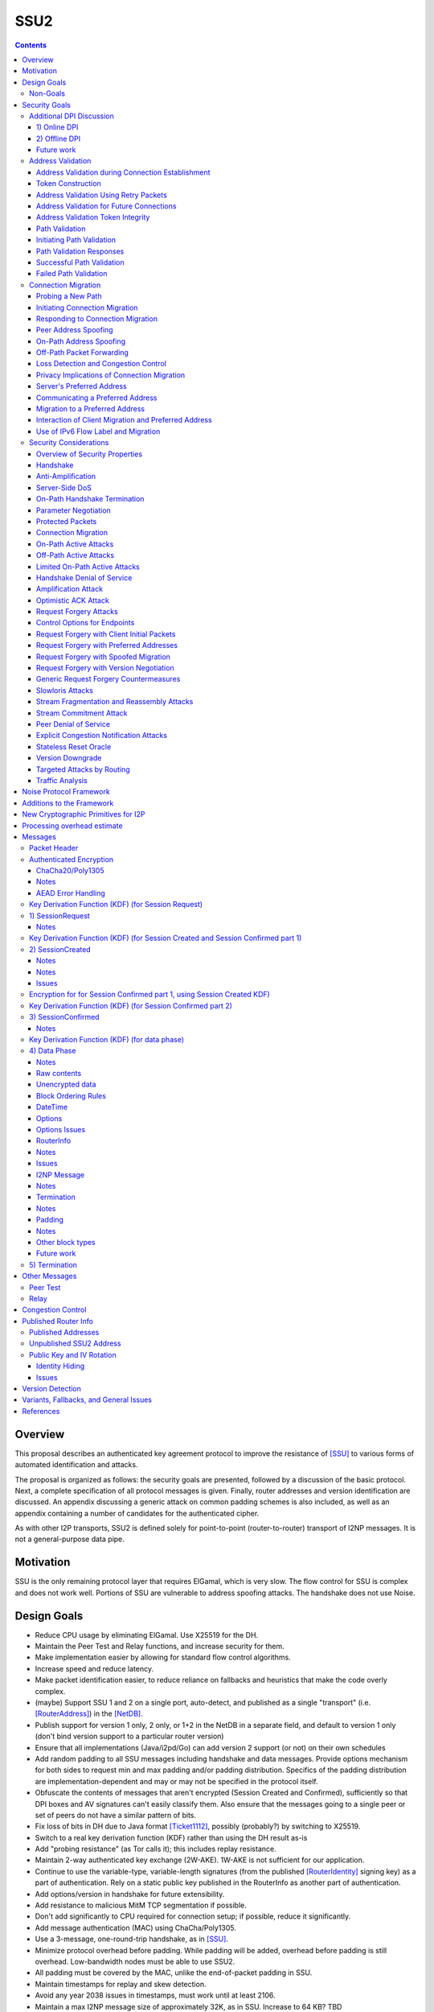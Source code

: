 ======
SSU2
======
.. meta::
    :author: orignal, zlatinb, zzz
    :created: 2021-09-12
    :thread: http://zzz.i2p/topics/2612
    :lastupdated: 2021-09-12
    :status: Open
    :target: 0.9.55

.. contents::



Overview
========

This proposal describes an authenticated key agreement protocol to improve the
resistance of [SSU]_ to various forms of automated identification and attacks.

The proposal is organized as follows: the security goals are presented,
followed by a discussion of the basic protocol. Next, a complete specification
of all protocol messages is given. Finally, router addresses and version
identification are discussed. An appendix discussing a generic attack on common
padding schemes is also included, as well as an appendix containing a number of
candidates for the authenticated cipher.

As with other I2P transports, SSU2 is defined solely
for point-to-point (router-to-router) transport of I2NP messages.
It is not a general-purpose data pipe.


Motivation
==========

SSU is the only remaining protocol layer that requires ElGamal, which is very slow.
The flow control for SSU is complex and does not work well.
Portions of SSU are vulnerable to address spoofing attacks.
The handshake does not use Noise.



Design Goals
============

- Reduce CPU usage by eliminating ElGamal. Use X25519 for the DH.

- Maintain the Peer Test and Relay functions, and increase security for them.

- Make implementation easier by allowing for standard flow control
  algorithms.

- Increase speed and reduce latency.

- Make packet identification easier, to reduce reliance on fallbacks and
  heuristics that make the code overly complex.

- (maybe) Support SSU 1 and 2 on a single port, auto-detect, and published as a single
  "transport" (i.e. [RouterAddress]_) in the [NetDB]_.

- Publish support for version 1 only, 2 only, or 1+2 in the NetDB in a separate
  field, and default to version 1 only (don't bind version support to a
  particular router version)

- Ensure that all implementations (Java/i2pd/Go) can add version 2
  support (or not) on their own schedules

- Add random padding to all SSU messages including handshake and data messages.
  Provide options mechanism for both sides to request min and max padding
  and/or padding distribution. Specifics of the padding distribution are
  implementation-dependent and may or may not be specified in the protocol
  itself.

- Obfuscate the contents of messages that aren't encrypted (Session Created and Confirmed),
  sufficiently so that DPI boxes and AV signatures can't easily classify them.
  Also ensure that the messages going to a single peer or set of peers do not
  have a similar pattern of bits.

- Fix loss of bits in DH due to Java format [Ticket1112]_, possibly (probably?)
  by switching to X25519.

- Switch to a real key derivation function (KDF) rather than using the DH
  result as-is

- Add "probing resistance" (as Tor calls it); this includes replay resistance.

- Maintain 2-way authenticated key exchange (2W-AKE). 1W-AKE is not sufficient
  for our application.

- Continue to use the variable-type, variable-length signatures (from the
  published [RouterIdentity]_ signing key) as a part of authentication.  Rely
  on a static public key published in the RouterInfo as another part of
  authentication.

- Add options/version in handshake for future extensibility.

- Add resistance to malicious MitM TCP segmentation if possible.

- Don't add significantly to CPU required for connection setup; if possible,
  reduce it significantly.

- Add message authentication (MAC) using ChaCha/Poly1305.

- Use a 3-message,  one-round-trip handshake, as in [SSU]_.

- Minimize protocol overhead before padding. While padding will be added,
  overhead before padding is still overhead.
  Low-bandwidth nodes must be able to use SSU2.

- All padding must be covered by the MAC, unlike the end-of-packet padding in SSU.

- Maintain timestamps for replay and skew detection.

- Avoid any year 2038 issues in timestamps, must work until at least 2106.

- Maintain a max I2NP message size of approximately 32K, as in SSU.
  Increase to 64 KB? TBD

- Include representatives of Java, C++, and Go router developers in the design.



Non-Goals
---------

- Bullet-proof DPI resistance... that would be pluggable transports,
  [Prop109]_.

- A TLS-based (or HTTPS-lookalike) transport... that would be [Prop104]_.

- It's OK to change the symmetric stream cryptography.

- Timing-based DPI resistance (inter-message timing/delays can be
  implementation-dependent; intra-message delays can be introduced at any
  point, including before sending the random padding, for example). Artificial
  delays (what obfs4 calls IAT or inter-arrival time) are independent of the
  protocol itself.

- Deniability of participating in a session (there's signatures in there).

Non-goals that may be partially reconsidered or discussed:

- The degree of protection against Deep Packet Inspection (DPI)

- Post-Quantum (PQ) security

- Deniability



Security Goals
==============

We consider three parties:

- Alice, who wishes to establish a new session.
- Bob, with whom Alice wishes to establish a session.
- Mallory, the "man in the middle" between Alice and Bob.

At most two participants can engage in active attacks.

Alice and Bob are both in possession of a static key pair, which is contained
in their [RouterIdentity]_.

The proposed protocol attempts to allow Alice and Bob to agree on a shared
secret key (K) under the following requirements:

1) Private key security: neither Bob nor Mallory learns anything about Alice's
   static private key. Symmetrically, Alice does not learn anything about Bob's
   static private key.

2) The session key K is only known by Alice and Bob.

3) Perfect forward secrecy: the agreed upon session key remains secret in the
   future, even when the static private keys of Alice and/or Bob are revealed
   after the key has been agreed upon. 

4) Two-way authentication: Alice is certain that she has established a session
   with Bob, and vice versa.

5) Protection against online DPI: Ensure that it is not trivial to detect that
   Alice and Bob are engaged in the protocol using only straightforward deep
   packet inspection (DPI) techniques. See below.

6) Limited deniability: neither Alice nor Bob can deny participation in the
   protocol, but if either leaks the shared key the other party can deny the
   authenticity of the contents of the transmitted data.

The present proposal attempts to provide all five requirements based on the
Station-To-Station (STS) protocol [STS]_. Note that this protocol is also the
basis for the [SSU]_ protocol.


Additional DPI Discussion
-------------------------

We assume two DPI components:

1) Online DPI
`````````````

Online DPI inspecting all flows in real-time. Connections may be blocked or
otherwise tampered with. Connection data or metadata may be identified and
stored for offline analysis.  The online DPI does not have access to the I2P
network database.  The online DPI has only limited real-time computational
capability, including length calculation, field inspection, and simple
calculations such as XOR.  The online DPI does have the capability of fast
real-time cryptographic functions such as AES, AEAD, and hashing, but these
would be too expensive to apply to most or all flows. Any application of these
cryptographic operations would apply only to flows on IP/Port combinations
previously identified by offline analysis.  The online DPI does not have the
capability of high-overhead cryptographic functions such as DH or elligator2.
The online DPI is not designed specifically to detect I2P, although it may have
limited classification rules for that purpose.

It is a goal to prevent protocol identification by an online DPI.

The notion of online or "straightforward" DPI is here taken to include the
following adversary capabilities:

1) The ability to inspect all data sent or received by the target.

2) The ability to perform operations on the observed data, such as
   applying block ciphers or hash functions.

3) The ability to store and compare with previously sent messages.

4) The ability to modify, delay or fragment packets.

However, the online DPI is assumed to have the following restrictions:

5) The inability to map IP addresses to router hashes. While this is trivial
   with real-time access to the network database,
   it would require a DPI system specifically designed to target I2P.

6) The inability to use timing information to detect the protocol. 

7) Generally speaking, the online DPI toolbox does not contain any built-in
   tools that are specifically designed for I2P detection. This includes
   creating "honeypots", which would for example include nonrandom padding in
   their messages. Note that this does not exclude machine learning systems or
   highly configurable DPI tools as long as they meet the other requirements.

To counter payload analysis, it is ensured that all messages are
indistinguishable from random. This also requires their length to be random,
which is more complicated than just adding random padding. In fact, in Appendix
A, the authors argue that a naive (i.e. uniform) padding scheme does not
resolve the problem. Appendix A therefore proposes to include either random
delays or to develop an alternate padding scheme that can provide reasonable
protection for the proposed attack.

To protect against the sixth entry above, implementations should include random
delays in the protocol. Such techniques are not covered by this proposal, but
they could also resolve the padding length issues. In summary, the proposal
provides good protection against payload analysis (when the considerations in
Appendix A are taken into account), but only limited protection against flow
analysis.


2) Offline DPI
``````````````

Offline DPI inspecting data stored by the online DPI for later analysis.
The offline DPI may be designed specifically to detect I2P.
The offline DPI does have real-time access to the I2P network database.
The offline DPI does have access to this and other I2P specifications.
The offline DPI has unlimited computational capability, including
all cryptographic functions defined in this specification.

The offline DPI does not have the ability to block existing connections.  The
offline DPI does have the capability to do near-realtime (within minutes of
setup) sending to host/port of parties, for example TCP RST.  The offline DPI
does have the capability to do near-realtime (within minutes of setup) replay
of previous messages (modified or not) for "probing" or other reasons.

It is not a goal to prevent protocol identification by an offline DPI.
All decoding of obfuscated data in the first two messages, which
is implemented by I2P routers, may also be implemented by the offline DPI.

It is a goal to reject attempted connections using replay of previous messages.


Future work
```````````

TBD




Address Validation
---------------------------

Following is copied from QUIC [RFC-9000]_.

Address validation ensures that an endpoint cannot be used for a
traffic amplification attack.  In such an attack, a packet is sent to
a server with spoofed source address information that identifies a
victim.  If a server generates more or larger packets in response to
that packet, the attacker can use the server to send more data toward
the victim than it would be able to send on its own.

The primary defense against amplification attacks is verifying that a
peer is able to receive packets at the transport address that it
claims.  Therefore, after receiving packets from an address that is
not yet validated, an endpoint MUST limit the amount of data it sends
to the unvalidated address to three times the amount of data received
from that address.  This limit on the size of responses is known as
the anti-amplification limit.

Address validation is performed both during connection establishment
(see Section 8.1) and during connection migration (see Section 8.2).

Address Validation during Connection Establishment
```````````````````````````````````````````````````````

Connection establishment implicitly provides address validation for
both endpoints.  In particular, receipt of a packet protected with
Handshake keys confirms that the peer successfully processed an
Initial packet.  Once an endpoint has successfully processed a
Handshake packet from the peer, it can consider the peer address to
have been validated.

Additionally, an endpoint MAY consider the peer address validated if
the peer uses a connection ID chosen by the endpoint and the
connection ID contains at least 64 bits of entropy.

For the client, the value of the Destination Connection ID field in
its first Initial packet allows it to validate the server address as
a part of successfully processing any packet.  Initial packets from
the server are protected with keys that are derived from this value
(see Section 5.2 of [QUIC-TLS]).  Alternatively, the value is echoed
by the server in Version Negotiation packets (Section 6) or included
in the Integrity Tag in Retry packets (Section 5.8 of [QUIC-TLS]).

Prior to validating the client address, servers MUST NOT send more
than three times as many bytes as the number of bytes they have
received.  This limits the magnitude of any amplification attack that
can be mounted using spoofed source addresses.  For the purposes of
avoiding amplification prior to address validation, servers MUST
count all of the payload bytes received in datagrams that are
uniquely attributed to a single connection.  This includes datagrams
that contain packets that are successfully processed and datagrams
that contain packets that are all discarded.

Clients MUST ensure that UDP datagrams containing Initial packets
have UDP payloads of at least 1200 bytes, adding PADDING frames as
necessary.  A client that sends padded datagrams allows the server to
send more data prior to completing address validation.

Loss of an Initial or Handshake packet from the server can cause a
deadlock if the client does not send additional Initial or Handshake
packets.  A deadlock could occur when the server reaches its anti-
amplification limit and the client has received acknowledgments for
all the data it has sent.  In this case, when the client has no
reason to send additional packets, the server will be unable to send
more data because it has not validated the client's address.  To
prevent this deadlock, clients MUST send a packet on a Probe Timeout
(PTO); see Section 6.2 of [QUIC-RECOVERY].  Specifically, the client
MUST send an Initial packet in a UDP datagram that contains at least
1200 bytes if it does not have Handshake keys, and otherwise send a
Handshake packet.

A server might wish to validate the client address before starting
the cryptographic handshake.  QUIC uses a token in the Initial packet
to provide address validation prior to completing the handshake.
This token is delivered to the client during connection establishment
with a Retry packet (see Section 8.1.2) or in a previous connection
using the NEW_TOKEN frame (see Section 8.1.3).

In addition to sending limits imposed prior to address validation,
servers are also constrained in what they can send by the limits set
by the congestion controller.  Clients are only constrained by the
congestion controller.

Token Construction
```````````````````````````````````````````````````````

A token sent in a NEW_TOKEN frame or a Retry packet MUST be
constructed in a way that allows the server to identify how it was
provided to a client.  These tokens are carried in the same field but
require different handling from servers.

Address Validation Using Retry Packets
```````````````````````````````````````````````````````

Upon receiving the client's Initial packet, the server can request
address validation by sending a Retry packet (Section 17.2.5)
containing a token.  This token MUST be repeated by the client in all
Initial packets it sends for that connection after it receives the
Retry packet.

In response to processing an Initial packet containing a token that
was provided in a Retry packet, a server cannot send another Retry
packet; it can only refuse the connection or permit it to proceed.

As long as it is not possible for an attacker to generate a valid
token for its own address (see Section 8.1.4) and the client is able
to return that token, it proves to the server that it received the
token.

A server can also use a Retry packet to defer the state and
processing costs of connection establishment.  Requiring the server
to provide a different connection ID, along with the
original_destination_connection_id transport parameter defined in
Section 18.2, forces the server to demonstrate that it, or an entity
it cooperates with, received the original Initial packet from the
client.  Providing a different connection ID also grants a server
some control over how subsequent packets are routed.  This can be
used to direct connections to a different server instance.

If a server receives a client Initial that contains an invalid Retry
token but is otherwise valid, it knows the client will not accept
another Retry token.  The server can discard such a packet and allow
the client to time out to detect handshake failure, but that could
impose a significant latency penalty on the client.  Instead, the
server SHOULD immediately close (Section 10.2) the connection with an
INVALID_TOKEN error.  Note that a server has not established any
state for the connection at this point and so does not enter the
closing period.

A flow showing the use of a Retry packet is shown in Figure 9.

.. raw:: html

  {% highlight %}
Client                                                  Server

  Initial[0]: CRYPTO[CH] ->

                                                <- Retry+Token

  Initial+Token[1]: CRYPTO[CH] ->

                                 Initial[0]: CRYPTO[SH] ACK[1]
                       Handshake[0]: CRYPTO[EE, CERT, CV, FIN]
                                 <- 1-RTT[0]: STREAM[1, "..."]

                Figure 9: Example Handshake with Retry
{% endhighlight %}



Address Validation for Future Connections
```````````````````````````````````````````````````````

A server MAY provide clients with an address validation token during
one connection that can be used on a subsequent connection.  Address
validation is especially important with 0-RTT because a server
potentially sends a significant amount of data to a client in
response to 0-RTT data.

The server uses the NEW_TOKEN frame (Section 19.7) to provide the
client with an address validation token that can be used to validate
future connections.  In a future connection, the client includes this
token in Initial packets to provide address validation.  The client
MUST include the token in all Initial packets it sends, unless a
Retry replaces the token with a newer one.  The client MUST NOT use
the token provided in a Retry for future connections.  Servers MAY
discard any Initial packet that does not carry the expected token.

Unlike the token that is created for a Retry packet, which is used
immediately, the token sent in the NEW_TOKEN frame can be used after
some period of time has passed.  Thus, a token SHOULD have an
expiration time, which could be either an explicit expiration time or
an issued timestamp that can be used to dynamically calculate the
expiration time.  A server can store the expiration time or include
it in an encrypted form in the token.

A token issued with NEW_TOKEN MUST NOT include information that would
allow values to be linked by an observer to the connection on which
it was issued.  For example, it cannot include the previous
connection ID or addressing information, unless the values are
encrypted.  A server MUST ensure that every NEW_TOKEN frame it sends
is unique across all clients, with the exception of those sent to
repair losses of previously sent NEW_TOKEN frames.  Information that
allows the server to distinguish between tokens from Retry and
NEW_TOKEN MAY be accessible to entities other than the server.

It is unlikely that the client port number is the same on two
different connections; validating the port is therefore unlikely to
be successful.

A token received in a NEW_TOKEN frame is applicable to any server
that the connection is considered authoritative for (e.g., server
names included in the certificate).  When connecting to a server for
which the client retains an applicable and unused token, it SHOULD
include that token in the Token field of its Initial packet.
Including a token might allow the server to validate the client
address without an additional round trip.  A client MUST NOT include
a token that is not applicable to the server that it is connecting
to, unless the client has the knowledge that the server that issued
the token and the server the client is connecting to are jointly
managing the tokens.  A client MAY use a token from any previous
connection to that server.

A token allows a server to correlate activity between the connection
where the token was issued and any connection where it is used.
Clients that want to break continuity of identity with a server can
discard tokens provided using the NEW_TOKEN frame.  In comparison, a
token obtained in a Retry packet MUST be used immediately during the
connection attempt and cannot be used in subsequent connection
attempts.

A client SHOULD NOT reuse a token from a NEW_TOKEN frame for
different connection attempts.  Reusing a token allows connections to
be linked by entities on the network path; see Section 9.5.

Clients might receive multiple tokens on a single connection.  Aside
from preventing linkability, any token can be used in any connection
attempt.  Servers can send additional tokens to either enable address
validation for multiple connection attempts or replace older tokens
that might become invalid.  For a client, this ambiguity means that
sending the most recent unused token is most likely to be effective.
Though saving and using older tokens have no negative consequences,
clients can regard older tokens as being less likely to be useful to
the server for address validation.

When a server receives an Initial packet with an address validation
token, it MUST attempt to validate the token, unless it has already
completed address validation.  If the token is invalid, then the
server SHOULD proceed as if the client did not have a validated
address, including potentially sending a Retry packet.  Tokens
provided with NEW_TOKEN frames and Retry packets can be distinguished
by servers (see Section 8.1.1), and the latter can be validated more
strictly.  If the validation succeeds, the server SHOULD then allow
the handshake to proceed.

Note: The rationale for treating the client as unvalidated
rather than discarding the packet is that the client might have
received the token in a previous connection using the NEW_TOKEN
frame, and if the server has lost state, it might be unable to
validate the token at all, leading to connection failure if the
packet is discarded.

In a stateless design, a server can use encrypted and authenticated
tokens to pass information to clients that the server can later
recover and use to validate a client address.  Tokens are not
integrated into the cryptographic handshake, and so they are not
authenticated.  For instance, a client might be able to reuse a
token.  To avoid attacks that exploit this property, a server can
limit its use of tokens to only the information needed to validate
client addresses.

Clients MAY use tokens obtained on one connection for any connection
attempt using the same version.  When selecting a token to use,
clients do not need to consider other properties of the connection
that is being attempted, including the choice of possible application
protocols, session tickets, or other connection properties.

Address Validation Token Integrity
```````````````````````````````````````````````````````

An address validation token MUST be difficult to guess.  Including a
random value with at least 128 bits of entropy in the token would be
sufficient, but this depends on the server remembering the value it
sends to clients.

A token-based scheme allows the server to offload any state
associated with validation to the client.  For this design to work,
the token MUST be covered by integrity protection against
modification or falsification by clients.  Without integrity
protection, malicious clients could generate or guess values for
tokens that would be accepted by the server.  Only the server
requires access to the integrity protection key for tokens.

There is no need for a single well-defined format for the token
because the server that generates the token also consumes it.  Tokens
sent in Retry packets SHOULD include information that allows the
server to verify that the source IP address and port in client
packets remain constant.

Tokens sent in NEW_TOKEN frames MUST include information that allows
the server to verify that the client IP address has not changed from
when the token was issued.  Servers can use tokens from NEW_TOKEN
frames in deciding not to send a Retry packet, even if the client
address has changed.  If the client IP address has changed, the
server MUST adhere to the anti-amplification limit; see Section 8.
Note that in the presence of NAT, this requirement might be
insufficient to protect other hosts that share the NAT from
amplification attacks.

Attackers could replay tokens to use servers as amplifiers in DDoS
attacks.  To protect against such attacks, servers MUST ensure that
replay of tokens is prevented or limited.  Servers SHOULD ensure that
tokens sent in Retry packets are only accepted for a short time, as
they are returned immediately by clients.  Tokens that are provided
in NEW_TOKEN frames (Section 19.7) need to be valid for longer but
SHOULD NOT be accepted multiple times.  Servers are encouraged to
allow tokens to be used only once, if possible; tokens MAY include
additional information about clients to further narrow applicability
or reuse.

Path Validation
```````````````````````````````````````````````````````

Path validation is used by both peers during connection migration
(see Section 9) to verify reachability after a change of address.  In
path validation, endpoints test reachability between a specific local
address and a specific peer address, where an address is the 2-tuple
of IP address and port.

Path validation tests that packets sent on a path to a peer are
received by that peer.  Path validation is used to ensure that
packets received from a migrating peer do not carry a spoofed source
address.

Path validation does not validate that a peer can send in the return
direction.  Acknowledgments cannot be used for return path validation
because they contain insufficient entropy and might be spoofed.
Endpoints independently determine reachability on each direction of a
path, and therefore return reachability can only be established by
the peer.

Path validation can be used at any time by either endpoint.  For
instance, an endpoint might check that a peer is still in possession
of its address after a period of quiescence.

Path validation is not designed as a NAT traversal mechanism.  Though
the mechanism described here might be effective for the creation of
NAT bindings that support NAT traversal, the expectation is that one
endpoint is able to receive packets without first having sent a
packet on that path.  Effective NAT traversal needs additional
synchronization mechanisms that are not provided here.

An endpoint MAY include other frames with the PATH_CHALLENGE and
PATH_RESPONSE frames used for path validation.  In particular, an
endpoint can include PADDING frames with a PATH_CHALLENGE frame for
Path Maximum Transmission Unit Discovery (PMTUD); see Section 14.2.1.
An endpoint can also include its own PATH_CHALLENGE frame when
sending a PATH_RESPONSE frame.

An endpoint uses a new connection ID for probes sent from a new local
address; see Section 9.5.  When probing a new path, an endpoint can
ensure that its peer has an unused connection ID available for
responses.  Sending NEW_CONNECTION_ID and PATH_CHALLENGE frames in
the same packet, if the peer's active_connection_id_limit permits,
ensures that an unused connection ID will be available to the peer
when sending a response.

An endpoint can choose to simultaneously probe multiple paths.  The
number of simultaneous paths used for probes is limited by the number
of extra connection IDs its peer has previously supplied, since each
new local address used for a probe requires a previously unused
connection ID.

Initiating Path Validation
```````````````````````````````````````````````````````

To initiate path validation, an endpoint sends a PATH_CHALLENGE frame
containing an unpredictable payload on the path to be validated.

An endpoint MAY send multiple PATH_CHALLENGE frames to guard against
packet loss.  However, an endpoint SHOULD NOT send multiple
PATH_CHALLENGE frames in a single packet.

An endpoint SHOULD NOT probe a new path with packets containing a
PATH_CHALLENGE frame more frequently than it would send an Initial
packet.  This ensures that connection migration is no more load on a
new path than establishing a new connection.

The endpoint MUST use unpredictable data in every PATH_CHALLENGE
frame so that it can associate the peer's response with the
corresponding PATH_CHALLENGE.

An endpoint MUST expand datagrams that contain a PATH_CHALLENGE frame
to at least the smallest allowed maximum datagram size of 1200 bytes,
unless the anti-amplification limit for the path does not permit
sending a datagram of this size.  Sending UDP datagrams of this size
ensures that the network path from the endpoint to the peer can be
used for QUIC; see Section 14.

When an endpoint is unable to expand the datagram size to 1200 bytes
due to the anti-amplification limit, the path MTU will not be
validated.  To ensure that the path MTU is large enough, the endpoint
MUST perform a second path validation by sending a PATH_CHALLENGE
frame in a datagram of at least 1200 bytes.  This additional
validation can be performed after a PATH_RESPONSE is successfully
received or when enough bytes have been received on the path that
sending the larger datagram will not result in exceeding the anti-
amplification limit.

Unlike other cases where datagrams are expanded, endpoints MUST NOT
discard datagrams that appear to be too small when they contain
PATH_CHALLENGE or PATH_RESPONSE.

Path Validation Responses
```````````````````````````````````````````````````````

On receiving a PATH_CHALLENGE frame, an endpoint MUST respond by
echoing the data contained in the PATH_CHALLENGE frame in a
PATH_RESPONSE frame.  An endpoint MUST NOT delay transmission of a
packet containing a PATH_RESPONSE frame unless constrained by
congestion control.

A PATH_RESPONSE frame MUST be sent on the network path where the
PATH_CHALLENGE frame was received.  This ensures that path validation
by a peer only succeeds if the path is functional in both directions.
This requirement MUST NOT be enforced by the endpoint that initiates
path validation, as that would enable an attack on migration; see
Section 9.3.3.

An endpoint MUST expand datagrams that contain a PATH_RESPONSE frame
to at least the smallest allowed maximum datagram size of 1200 bytes.
This verifies that the path is able to carry datagrams of this size
in both directions.  However, an endpoint MUST NOT expand the
datagram containing the PATH_RESPONSE if the resulting data exceeds
the anti-amplification limit.  This is expected to only occur if the
received PATH_CHALLENGE was not sent in an expanded datagram.

An endpoint MUST NOT send more than one PATH_RESPONSE frame in
response to one PATH_CHALLENGE frame; see Section 13.3.  The peer is
expected to send more PATH_CHALLENGE frames as necessary to evoke
additional PATH_RESPONSE frames.

Successful Path Validation
```````````````````````````````````````````````````````

Path validation succeeds when a PATH_RESPONSE frame is received that
contains the data that was sent in a previous PATH_CHALLENGE frame.
A PATH_RESPONSE frame received on any network path validates the path
on which the PATH_CHALLENGE was sent.

If an endpoint sends a PATH_CHALLENGE frame in a datagram that is not
expanded to at least 1200 bytes and if the response to it validates
the peer address, the path is validated but not the path MTU.  As a
result, the endpoint can now send more than three times the amount of
data that has been received.  However, the endpoint MUST initiate
another path validation with an expanded datagram to verify that the
path supports the required MTU.

Receipt of an acknowledgment for a packet containing a PATH_CHALLENGE
frame is not adequate validation, since the acknowledgment can be
spoofed by a malicious peer.

Failed Path Validation
```````````````````````````````````````````````````````

Path validation only fails when the endpoint attempting to validate
the path abandons its attempt to validate the path.

Endpoints SHOULD abandon path validation based on a timer.  When
setting this timer, implementations are cautioned that the new path
could have a longer round-trip time than the original.  A value of
three times the larger of the current PTO or the PTO for the new path
(using kInitialRtt, as defined in [QUIC-RECOVERY]) is RECOMMENDED.

This timeout allows for multiple PTOs to expire prior to failing path
validation, so that loss of a single PATH_CHALLENGE or PATH_RESPONSE
frame does not cause path validation failure.

Note that the endpoint might receive packets containing other frames
on the new path, but a PATH_RESPONSE frame with appropriate data is
required for path validation to succeed.

When an endpoint abandons path validation, it determines that the
path is unusable.  This does not necessarily imply a failure of the
connection -- endpoints can continue sending packets over other paths
as appropriate.  If no paths are available, an endpoint can wait for
a new path to become available or close the connection.  An endpoint
that has no valid network path to its peer MAY signal this using the
NO_VIABLE_PATH connection error, noting that this is only possible if
the network path exists but does not support the required MTU
(Section 14).

A path validation might be abandoned for other reasons besides
failure.  Primarily, this happens if a connection migration to a new
path is initiated while a path validation on the old path is in
progress.

Connection Migration
----------------------------

Following is copied from QUIC [RFC-9000]_.

The use of a connection ID allows connections to survive changes to
endpoint addresses (IP address and port), such as those caused by an
endpoint migrating to a new network.  This section describes the
process by which an endpoint migrates to a new address.

The design of QUIC relies on endpoints retaining a stable address for
the duration of the handshake.  An endpoint MUST NOT initiate
connection migration before the handshake is confirmed, as defined in
Section 4.1.2 of [QUIC-TLS].

If the peer sent the disable_active_migration transport parameter, an
endpoint also MUST NOT send packets (including probing packets; see
Section 9.1) from a different local address to the address the peer
used during the handshake, unless the endpoint has acted on a
preferred_address transport parameter from the peer.  If the peer
violates this requirement, the endpoint MUST either drop the incoming
packets on that path without generating a Stateless Reset or proceed
with path validation and allow the peer to migrate.  Generating a
Stateless Reset or closing the connection would allow third parties
in the network to cause connections to close by spoofing or otherwise
manipulating observed traffic.

Not all changes of peer address are intentional, or active,
migrations.  The peer could experience NAT rebinding: a change of
address due to a middlebox, usually a NAT, allocating a new outgoing
port or even a new outgoing IP address for a flow.  An endpoint MUST
perform path validation (Section 8.2) if it detects any change to a
peer's address, unless it has previously validated that address.

When an endpoint has no validated path on which to send packets, it
MAY discard connection state.  An endpoint capable of connection
migration MAY wait for a new path to become available before
discarding connection state.

This document limits migration of connections to new client
addresses, except as described in Section 9.6.  Clients are
responsible for initiating all migrations.  Servers do not send non-
probing packets (see Section 9.1) toward a client address until they
see a non-probing packet from that address.  If a client receives
packets from an unknown server address, the client MUST discard these
packets.

Probing a New Path
`````````````````````````

An endpoint MAY probe for peer reachability from a new local address
using path validation (Section 8.2) prior to migrating the connection
to the new local address.  Failure of path validation simply means
that the new path is not usable for this connection.  Failure to
validate a path does not cause the connection to end unless there are
no valid alternative paths available.

PATH_CHALLENGE, PATH_RESPONSE, NEW_CONNECTION_ID, and PADDING frames
are "probing frames", and all other frames are "non-probing frames".
A packet containing only probing frames is a "probing packet", and a
packet containing any other frame is a "non-probing packet".

Initiating Connection Migration
`````````````````````````````````````

An endpoint can migrate a connection to a new local address by
sending packets containing non-probing frames from that address.

Each endpoint validates its peer's address during connection
establishment.  Therefore, a migrating endpoint can send to its peer
knowing that the peer is willing to receive at the peer's current
address.  Thus, an endpoint can migrate to a new local address
without first validating the peer's address.

To establish reachability on the new path, an endpoint initiates path
validation (Section 8.2) on the new path.  An endpoint MAY defer path
validation until after a peer sends the next non-probing frame to its
new address.

When migrating, the new path might not support the endpoint's current
sending rate.  Therefore, the endpoint resets its congestion
controller and RTT estimate, as described in Section 9.4.

The new path might not have the same ECN capability.  Therefore, the
endpoint validates ECN capability as described in Section 13.4.

Responding to Connection Migration
```````````````````````````````````````````

Receiving a packet from a new peer address containing a non-probing
frame indicates that the peer has migrated to that address.

If the recipient permits the migration, it MUST send subsequent
packets to the new peer address and MUST initiate path validation
(Section 8.2) to verify the peer's ownership of the address if
validation is not already underway.  If the recipient has no unused
connection IDs from the peer, it will not be able to send anything on
the new path until the peer provides one; see Section 9.5.

An endpoint only changes the address to which it sends packets in
response to the highest-numbered non-probing packet.  This ensures
that an endpoint does not send packets to an old peer address in the
case that it receives reordered packets.

An endpoint MAY send data to an unvalidated peer address, but it MUST
protect against potential attacks as described in Sections 9.3.1 and
9.3.2.  An endpoint MAY skip validation of a peer address if that
address has been seen recently.  In particular, if an endpoint
returns to a previously validated path after detecting some form of
spurious migration, skipping address validation and restoring loss
detection and congestion state can reduce the performance impact of
the attack.

After changing the address to which it sends non-probing packets, an
endpoint can abandon any path validation for other addresses.

Receiving a packet from a new peer address could be the result of a
NAT rebinding at the peer.

After verifying a new client address, the server SHOULD send new
address validation tokens (Section 8) to the client.

Peer Address Spoofing
`````````````````````````

It is possible that a peer is spoofing its source address to cause an
endpoint to send excessive amounts of data to an unwilling host.  If
the endpoint sends significantly more data than the spoofing peer,
connection migration might be used to amplify the volume of data that
an attacker can generate toward a victim.

As described in Section 9.3, an endpoint is required to validate a
peer's new address to confirm the peer's possession of the new
address.  Until a peer's address is deemed valid, an endpoint limits
the amount of data it sends to that address; see Section 8.  In the
absence of this limit, an endpoint risks being used for a denial-of-
service attack against an unsuspecting victim.

If an endpoint skips validation of a peer address as described above,
it does not need to limit its sending rate.

On-Path Address Spoofing
`````````````````````````

An on-path attacker could cause a spurious connection migration by
copying and forwarding a packet with a spoofed address such that it
arrives before the original packet.  The packet with the spoofed
address will be seen to come from a migrating connection, and the
original packet will be seen as a duplicate and dropped.  After a
spurious migration, validation of the source address will fail
because the entity at the source address does not have the necessary
cryptographic keys to read or respond to the PATH_CHALLENGE frame
that is sent to it even if it wanted to.

To protect the connection from failing due to such a spurious
migration, an endpoint MUST revert to using the last validated peer
address when validation of a new peer address fails.  Additionally,
receipt of packets with higher packet numbers from the legitimate
peer address will trigger another connection migration.  This will
cause the validation of the address of the spurious migration to be
abandoned, thus containing migrations initiated by the attacker
injecting a single packet.

If an endpoint has no state about the last validated peer address, it
MUST close the connection silently by discarding all connection
state.  This results in new packets on the connection being handled
generically.  For instance, an endpoint MAY send a Stateless Reset in
response to any further incoming packets.

Off-Path Packet Forwarding
```````````````````````````````````

An off-path attacker that can observe packets might forward copies of
genuine packets to endpoints.  If the copied packet arrives before
the genuine packet, this will appear as a NAT rebinding.  Any genuine
packet will be discarded as a duplicate.  If the attacker is able to
continue forwarding packets, it might be able to cause migration to a
path via the attacker.  This places the attacker on-path, giving it
the ability to observe or drop all subsequent packets.

This style of attack relies on the attacker using a path that has
approximately the same characteristics as the direct path between
endpoints.  The attack is more reliable if relatively few packets are
sent or if packet loss coincides with the attempted attack.

A non-probing packet received on the original path that increases the
maximum received packet number will cause the endpoint to move back
to that path.  Eliciting packets on this path increases the
likelihood that the attack is unsuccessful.  Therefore, mitigation of
this attack relies on triggering the exchange of packets.

In response to an apparent migration, endpoints MUST validate the
previously active path using a PATH_CHALLENGE frame.  This induces
the sending of new packets on that path.  If the path is no longer
viable, the validation attempt will time out and fail; if the path is
viable but no longer desired, the validation will succeed but only
results in probing packets being sent on the path.

An endpoint that receives a PATH_CHALLENGE on an active path SHOULD
send a non-probing packet in response.  If the non-probing packet
arrives before any copy made by an attacker, this results in the
connection being migrated back to the original path.  Any subsequent
migration to another path restarts this entire process.

This defense is imperfect, but this is not considered a serious
problem.  If the path via the attack is reliably faster than the
original path despite multiple attempts to use that original path, it
is not possible to distinguish between an attack and an improvement
in routing.

An endpoint could also use heuristics to improve detection of this
style of attack.  For instance, NAT rebinding is improbable if
packets were recently received on the old path; similarly, rebinding
is rare on IPv6 paths.  Endpoints can also look for duplicated
packets.  Conversely, a change in connection ID is more likely to
indicate an intentional migration rather than an attack.

Loss Detection and Congestion Control
`````````````````````````````````````````

The capacity available on the new path might not be the same as the
old path.  Packets sent on the old path MUST NOT contribute to
congestion control or RTT estimation for the new path.

On confirming a peer's ownership of its new address, an endpoint MUST
immediately reset the congestion controller and round-trip time
estimator for the new path to initial values (see Appendices A.3 and
B.3 of [QUIC-RECOVERY]) unless the only change in the peer's address
is its port number.  Because port-only changes are commonly the
result of NAT rebinding or other middlebox activity, the endpoint MAY
instead retain its congestion control state and round-trip estimate
in those cases instead of reverting to initial values.  In cases
where congestion control state retained from an old path is used on a
new path with substantially different characteristics, a sender could
transmit too aggressively until the congestion controller and the RTT
estimator have adapted.  Generally, implementations are advised to be
cautious when using previous values on a new path.

There could be apparent reordering at the receiver when an endpoint
sends data and probes from/to multiple addresses during the migration
period, since the two resulting paths could have different round-trip
times.  A receiver of packets on multiple paths will still send ACK
frames covering all received packets.

While multiple paths might be used during connection migration, a
single congestion control context and a single loss recovery context
(as described in [QUIC-RECOVERY]) could be adequate.  For instance,
an endpoint might delay switching to a new congestion control context
until it is confirmed that an old path is no longer needed (such as
the case described in Section 9.3.3).

A sender can make exceptions for probe packets so that their loss
detection is independent and does not unduly cause the congestion
controller to reduce its sending rate.  An endpoint might set a
separate timer when a PATH_CHALLENGE is sent, which is canceled if
the corresponding PATH_RESPONSE is received.  If the timer fires
before the PATH_RESPONSE is received, the endpoint might send a new
PATH_CHALLENGE and restart the timer for a longer period of time.
This timer SHOULD be set as described in Section 6.2.1 of
[QUIC-RECOVERY] and MUST NOT be more aggressive.

Privacy Implications of Connection Migration
`````````````````````````````````````````````````

Using a stable connection ID on multiple network paths would allow a
passive observer to correlate activity between those paths.  An
endpoint that moves between networks might not wish to have their
activity correlated by any entity other than their peer, so different
connection IDs are used when sending from different local addresses,
as discussed in Section 5.1.  For this to be effective, endpoints
need to ensure that connection IDs they provide cannot be linked by
any other entity.

At any time, endpoints MAY change the Destination Connection ID they
transmit with to a value that has not been used on another path.

An endpoint MUST NOT reuse a connection ID when sending from more
than one local address -- for example, when initiating connection
migration as described in Section 9.2 or when probing a new network
path as described in Section 9.1.

Similarly, an endpoint MUST NOT reuse a connection ID when sending to
more than one destination address.  Due to network changes outside
the control of its peer, an endpoint might receive packets from a new
source address with the same Destination Connection ID field value,
in which case it MAY continue to use the current connection ID with
the new remote address while still sending from the same local
address.

These requirements regarding connection ID reuse apply only to the
sending of packets, as unintentional changes in path without a change
in connection ID are possible.  For example, after a period of
network inactivity, NAT rebinding might cause packets to be sent on a
new path when the client resumes sending.  An endpoint responds to
such an event as described in Section 9.3.

Using different connection IDs for packets sent in both directions on
each new network path eliminates the use of the connection ID for
linking packets from the same connection across different network
paths.  Header protection ensures that packet numbers cannot be used
to correlate activity.  This does not prevent other properties of
packets, such as timing and size, from being used to correlate
activity.

An endpoint SHOULD NOT initiate migration with a peer that has
requested a zero-length connection ID, because traffic over the new
path might be trivially linkable to traffic over the old one.  If the
server is able to associate packets with a zero-length connection ID
to the right connection, it means that the server is using other
information to demultiplex packets.  For example, a server might
provide a unique address to every client -- for instance, using HTTP
alternative services [ALTSVC].  Information that might allow correct
routing of packets across multiple network paths will also allow
activity on those paths to be linked by entities other than the peer.

A client might wish to reduce linkability by switching to a new
connection ID, source UDP port, or IP address (see [RFC8981]) when
sending traffic after a period of inactivity.  Changing the address
from which it sends packets at the same time might cause the server
to detect a connection migration.  This ensures that the mechanisms
that support migration are exercised even for clients that do not
experience NAT rebindings or genuine migrations.  Changing address
can cause a peer to reset its congestion control state (see
Section 9.4), so addresses SHOULD only be changed infrequently.

An endpoint that exhausts available connection IDs cannot probe new
paths or initiate migration, nor can it respond to probes or attempts
by its peer to migrate.  To ensure that migration is possible and
packets sent on different paths cannot be correlated, endpoints
SHOULD provide new connection IDs before peers migrate; see
Section 5.1.1.  If a peer might have exhausted available connection
IDs, a migrating endpoint could include a NEW_CONNECTION_ID frame in
all packets sent on a new network path.

Server's Preferred Address
`````````````````````````````

QUIC allows servers to accept connections on one IP address and
attempt to transfer these connections to a more preferred address
shortly after the handshake.  This is particularly useful when
clients initially connect to an address shared by multiple servers
but would prefer to use a unicast address to ensure connection
stability.  This section describes the protocol for migrating a
connection to a preferred server address.

Migrating a connection to a new server address mid-connection is not
supported by the version of QUIC specified in this document.  If a
client receives packets from a new server address when the client has
not initiated a migration to that address, the client SHOULD discard
these packets.

Communicating a Preferred Address
``````````````````````````````````````

A server conveys a preferred address by including the
preferred_address transport parameter in the TLS handshake.

Servers MAY communicate a preferred address of each address family
(IPv4 and IPv6) to allow clients to pick the one most suited to their
network attachment.

Once the handshake is confirmed, the client SHOULD select one of the
two addresses provided by the server and initiate path validation
(see Section 8.2).  A client constructs packets using any previously
unused active connection ID, taken from either the preferred_address
transport parameter or a NEW_CONNECTION_ID frame.

As soon as path validation succeeds, the client SHOULD begin sending
all future packets to the new server address using the new connection
ID and discontinue use of the old server address.  If path validation
fails, the client MUST continue sending all future packets to the
server's original IP address.

Migration to a Preferred Address
````````````````````````````````````

A client that migrates to a preferred address MUST validate the
address it chooses before migrating; see Section 21.5.3.

A server might receive a packet addressed to its preferred IP address
at any time after it accepts a connection.  If this packet contains a
PATH_CHALLENGE frame, the server sends a packet containing a
PATH_RESPONSE frame as per Section 8.2.  The server MUST send non-
probing packets from its original address until it receives a non-
probing packet from the client at its preferred address and until the
server has validated the new path.

The server MUST probe on the path toward the client from its
preferred address.  This helps to guard against spurious migration
initiated by an attacker.

Once the server has completed its path validation and has received a
non-probing packet with a new largest packet number on its preferred
address, the server begins sending non-probing packets to the client
exclusively from its preferred IP address.  The server SHOULD drop
newer packets for this connection that are received on the old IP
address.  The server MAY continue to process delayed packets that are
received on the old IP address.

The addresses that a server provides in the preferred_address
transport parameter are only valid for the connection in which they
are provided.  A client MUST NOT use these for other connections,
including connections that are resumed from the current connection.

Interaction of Client Migration and Preferred Address
``````````````````````````````````````````````````````````

A client might need to perform a connection migration before it has
migrated to the server's preferred address.  In this case, the client
SHOULD perform path validation to both the original and preferred
server address from the client's new address concurrently.

If path validation of the server's preferred address succeeds, the
client MUST abandon validation of the original address and migrate to
using the server's preferred address.  If path validation of the
server's preferred address fails but validation of the server's
original address succeeds, the client MAY migrate to its new address
and continue sending to the server's original address.

If packets received at the server's preferred address have a
different source address than observed from the client during the
handshake, the server MUST protect against potential attacks as
described in Sections 9.3.1 and 9.3.2.  In addition to intentional
simultaneous migration, this might also occur because the client's
access network used a different NAT binding for the server's
preferred address.

Servers SHOULD initiate path validation to the client's new address
upon receiving a probe packet from a different address; see
Section 8.

A client that migrates to a new address SHOULD use a preferred
address from the same address family for the server.

The connection ID provided in the preferred_address transport
parameter is not specific to the addresses that are provided.  This
connection ID is provided to ensure that the client has a connection
ID available for migration, but the client MAY use this connection ID
on any path.

Use of IPv6 Flow Label and Migration
``````````````````````````````````````````

Endpoints that send data using IPv6 SHOULD apply an IPv6 flow label
in compliance with [RFC6437], unless the local API does not allow
setting IPv6 flow labels.

The flow label generation MUST be designed to minimize the chances of
linkability with a previously used flow label, as a stable flow label
would enable correlating activity on multiple paths; see Section 9.5.

[RFC6437] suggests deriving values using a pseudorandom function to
generate flow labels.  Including the Destination Connection ID field
in addition to source and destination addresses when generating flow
labels ensures that changes are synchronized with changes in other
observable identifiers.  A cryptographic hash function that combines
these inputs with a local secret is one way this might be
implemented.


Security Considerations
---------------------------

Following is copied from QUIC [RFC-9000]_.

The goal of QUIC is to provide a secure transport connection.
Section 21.1 provides an overview of those properties; subsequent
sections discuss constraints and caveats regarding these properties,
including descriptions of known attacks and countermeasures.

Overview of Security Properties
``````````````````````````````````````````````

A complete security analysis of QUIC is outside the scope of this
document.  This section provides an informal description of the
desired security properties as an aid to implementers and to help
guide protocol analysis.

QUIC assumes the threat model described in [SEC-CONS] and provides
protections against many of the attacks that arise from that model.

For this purpose, attacks are divided into passive and active
attacks.  Passive attackers have the ability to read packets from the
network, while active attackers also have the ability to write
packets into the network.  However, a passive attack could involve an
attacker with the ability to cause a routing change or other
modification in the path taken by packets that comprise a connection.

Attackers are additionally categorized as either on-path attackers or
off-path attackers.  An on-path attacker can read, modify, or remove
any packet it observes such that the packet no longer reaches its
destination, while an off-path attacker observes the packets but
cannot prevent the original packet from reaching its intended
destination.  Both types of attackers can also transmit arbitrary
packets.  This definition differs from that of Section 3.5 of
[SEC-CONS] in that an off-path attacker is able to observe packets.

Properties of the handshake, protected packets, and connection
migration are considered separately.

Handshake
``````````````````````````````````````````````

The QUIC handshake incorporates the TLS 1.3 handshake and inherits
the cryptographic properties described in Appendix E.1 of [TLS13].
Many of the security properties of QUIC depend on the TLS handshake
providing these properties.  Any attack on the TLS handshake could
affect QUIC.

Any attack on the TLS handshake that compromises the secrecy or
uniqueness of session keys, or the authentication of the
participating peers, affects other security guarantees provided by
QUIC that depend on those keys.  For instance, migration (Section 9)
depends on the efficacy of confidentiality protections, both for the
negotiation of keys using the TLS handshake and for QUIC packet
protection, to avoid linkability across network paths.

An attack on the integrity of the TLS handshake might allow an
attacker to affect the selection of application protocol or QUIC
version.

In addition to the properties provided by TLS, the QUIC handshake
provides some defense against DoS attacks on the handshake.

Anti-Amplification
``````````````````````````````````````````````

Address validation (Section 8) is used to verify that an entity that
claims a given address is able to receive packets at that address.
Address validation limits amplification attack targets to addresses
for which an attacker can observe packets.

Prior to address validation, endpoints are limited in what they are
able to send.  Endpoints cannot send data toward an unvalidated
address in excess of three times the data received from that address.

Note: The anti-amplification limit only applies when an
endpoint responds to packets received from an unvalidated
address.  The anti-amplification limit does not apply to
clients when establishing a new connection or when initiating
connection migration.

Server-Side DoS
``````````````````````````````````````````````

Computing the server's first flight for a full handshake is
potentially expensive, requiring both a signature and a key exchange
computation.  In order to prevent computational DoS attacks, the
Retry packet provides a cheap token exchange mechanism that allows
servers to validate a client's IP address prior to doing any
expensive computations at the cost of a single round trip.  After a
successful handshake, servers can issue new tokens to a client, which
will allow new connection establishment without incurring this cost.

On-Path Handshake Termination
``````````````````````````````````````````````

An on-path or off-path attacker can force a handshake to fail by
replacing or racing Initial packets.  Once valid Initial packets have
been exchanged, subsequent Handshake packets are protected with the
Handshake keys, and an on-path attacker cannot force handshake
failure other than by dropping packets to cause endpoints to abandon
the attempt.

An on-path attacker can also replace the addresses of packets on
either side and therefore cause the client or server to have an
incorrect view of the remote addresses.  Such an attack is
indistinguishable from the functions performed by a NAT.

Parameter Negotiation
``````````````````````````````````````````````

The entire handshake is cryptographically protected, with the Initial
packets being encrypted with per-version keys and the Handshake and
later packets being encrypted with keys derived from the TLS key
exchange.  Further, parameter negotiation is folded into the TLS
transcript and thus provides the same integrity guarantees as
ordinary TLS negotiation.  An attacker can observe the client's
transport parameters (as long as it knows the version-specific salt)
but cannot observe the server's transport parameters and cannot
influence parameter negotiation.

Connection IDs are unencrypted but integrity protected in all
packets.

This version of QUIC does not incorporate a version negotiation
mechanism; implementations of incompatible versions will simply fail
to establish a connection.

Protected Packets
``````````````````````````````````````````````

Packet protection (Section 12.1) applies authenticated encryption to
all packets except Version Negotiation packets, though Initial and
Retry packets have limited protection due to the use of version-
specific keying material; see [QUIC-TLS] for more details.  This
section considers passive and active attacks against protected
packets.

Both on-path and off-path attackers can mount a passive attack in
which they save observed packets for an offline attack against packet
protection at a future time; this is true for any observer of any
packet on any network.

An attacker that injects packets without being able to observe valid
packets for a connection is unlikely to be successful, since packet
protection ensures that valid packets are only generated by endpoints
that possess the key material established during the handshake; see
Sections 7 and 21.1.1.  Similarly, any active attacker that observes
packets and attempts to insert new data or modify existing data in
those packets should not be able to generate packets deemed valid by
the receiving endpoint, other than Initial packets.

A spoofing attack, in which an active attacker rewrites unprotected
parts of a packet that it forwards or injects, such as the source or
destination address, is only effective if the attacker can forward
packets to the original endpoint.  Packet protection ensures that the
packet payloads can only be processed by the endpoints that completed
the handshake, and invalid packets are ignored by those endpoints.

An attacker can also modify the boundaries between packets and UDP
datagrams, causing multiple packets to be coalesced into a single
datagram or splitting coalesced packets into multiple datagrams.
Aside from datagrams containing Initial packets, which require
padding, modification of how packets are arranged in datagrams has no
functional effect on a connection, although it might change some
performance characteristics.

Connection Migration
``````````````````````````````````````````````

Connection migration (Section 9) provides endpoints with the ability
to transition between IP addresses and ports on multiple paths, using
one path at a time for transmission and receipt of non-probing
frames.  Path validation (Section 8.2) establishes that a peer is
both willing and able to receive packets sent on a particular path.
This helps reduce the effects of address spoofing by limiting the
number of packets sent to a spoofed address.

This section describes the intended security properties of connection
migration under various types of DoS attacks.

On-Path Active Attacks
``````````````````````````````````````````````

An attacker that can cause a packet it observes to no longer reach
its intended destination is considered an on-path attacker.  When an
attacker is present between a client and server, endpoints are
required to send packets through the attacker to establish
connectivity on a given path.

An on-path attacker can:

*  Inspect packets

*  Modify IP and UDP packet headers

*  Inject new packets

*  Delay packets

*  Reorder packets

*  Drop packets

*  Split and merge datagrams along packet boundaries

An on-path attacker cannot:

*  Modify an authenticated portion of a packet and cause the
   recipient to accept that packet

An on-path attacker has the opportunity to modify the packets that it
observes; however, any modifications to an authenticated portion of a
packet will cause it to be dropped by the receiving endpoint as
invalid, as packet payloads are both authenticated and encrypted.

QUIC aims to constrain the capabilities of an on-path attacker as
follows:

1.  An on-path attacker can prevent the use of a path for a
    connection, causing the connection to fail if it cannot use a
    different path that does not contain the attacker.  This can be
    achieved by dropping all packets, modifying them so that they
    fail to decrypt, or other methods.

2.  An on-path attacker can prevent migration to a new path for which
    the attacker is also on-path by causing path validation to fail
    on the new path.

3.  An on-path attacker cannot prevent a client from migrating to a
    path for which the attacker is not on-path.

4.  An on-path attacker can reduce the throughput of a connection by
    delaying packets or dropping them.

5.  An on-path attacker cannot cause an endpoint to accept a packet
    for which it has modified an authenticated portion of that
    packet.

Off-Path Active Attacks
``````````````````````````````````````````````

An off-path attacker is not directly on the path between a client and
server but could be able to obtain copies of some or all packets sent
between the client and the server.  It is also able to send copies of
those packets to either endpoint.

An off-path attacker can:

*  Inspect packets

*  Inject new packets

*  Reorder injected packets

An off-path attacker cannot:

*  Modify packets sent by endpoints

*  Delay packets

*  Drop packets

*  Reorder original packets

An off-path attacker can create modified copies of packets that it
has observed and inject those copies into the network, potentially
with spoofed source and destination addresses.

For the purposes of this discussion, it is assumed that an off-path
attacker has the ability to inject a modified copy of a packet into
the network that will reach the destination endpoint prior to the
arrival of the original packet observed by the attacker.  In other
words, an attacker has the ability to consistently "win" a race with
the legitimate packets between the endpoints, potentially causing the
original packet to be ignored by the recipient.

It is also assumed that an attacker has the resources necessary to
affect NAT state.  In particular, an attacker can cause an endpoint
to lose its NAT binding and then obtain the same port for use with
its own traffic.

QUIC aims to constrain the capabilities of an off-path attacker as
follows:

1.  An off-path attacker can race packets and attempt to become a
    "limited" on-path attacker.

2.  An off-path attacker can cause path validation to succeed for
    forwarded packets with the source address listed as the off-path
    attacker as long as it can provide improved connectivity between
    the client and the server.

3.  An off-path attacker cannot cause a connection to close once the
    handshake has completed.

4.  An off-path attacker cannot cause migration to a new path to fail
    if it cannot observe the new path.

5.  An off-path attacker can become a limited on-path attacker during
    migration to a new path for which it is also an off-path
    attacker.

6.  An off-path attacker can become a limited on-path attacker by
    affecting shared NAT state such that it sends packets to the
    server from the same IP address and port that the client
    originally used.

Limited On-Path Active Attacks
``````````````````````````````````````````````

A limited on-path attacker is an off-path attacker that has offered
improved routing of packets by duplicating and forwarding original
packets between the server and the client, causing those packets to
arrive before the original copies such that the original packets are
dropped by the destination endpoint.

A limited on-path attacker differs from an on-path attacker in that
it is not on the original path between endpoints, and therefore the
original packets sent by an endpoint are still reaching their
destination.  This means that a future failure to route copied
packets to the destination faster than their original path will not
prevent the original packets from reaching the destination.

A limited on-path attacker can:

*  Inspect packets

*  Inject new packets

*  Modify unencrypted packet headers

*  Reorder packets

A limited on-path attacker cannot:

*  Delay packets so that they arrive later than packets sent on the
   original path

*  Drop packets

*  Modify the authenticated and encrypted portion of a packet and
   cause the recipient to accept that packet

A limited on-path attacker can only delay packets up to the point
that the original packets arrive before the duplicate packets,
meaning that it cannot offer routing with worse latency than the
original path.  If a limited on-path attacker drops packets, the
original copy will still arrive at the destination endpoint.

QUIC aims to constrain the capabilities of a limited off-path
attacker as follows:

1.  A limited on-path attacker cannot cause a connection to close
    once the handshake has completed.

2.  A limited on-path attacker cannot cause an idle connection to
    close if the client is first to resume activity.

3.  A limited on-path attacker can cause an idle connection to be
    deemed lost if the server is the first to resume activity.

Note that these guarantees are the same guarantees provided for any
NAT, for the same reasons.

Handshake Denial of Service
``````````````````````````````````````````````

As an encrypted and authenticated transport, QUIC provides a range of
protections against denial of service.  Once the cryptographic
handshake is complete, QUIC endpoints discard most packets that are
not authenticated, greatly limiting the ability of an attacker to
interfere with existing connections.

Once a connection is established, QUIC endpoints might accept some
unauthenticated ICMP packets (see Section 14.2.1), but the use of
these packets is extremely limited.  The only other type of packet
that an endpoint might accept is a stateless reset (Section 10.3),
which relies on the token being kept secret until it is used.

During the creation of a connection, QUIC only provides protection
against attacks from off the network path.  All QUIC packets contain
proof that the recipient saw a preceding packet from its peer.

Addresses cannot change during the handshake, so endpoints can
discard packets that are received on a different network path.

The Source and Destination Connection ID fields are the primary means
of protection against an off-path attack during the handshake; see
Section 8.1.  These are required to match those set by a peer.
Except for Initial and Stateless Resets, an endpoint only accepts
packets that include a Destination Connection ID field that matches a
value the endpoint previously chose.  This is the only protection
offered for Version Negotiation packets.

The Destination Connection ID field in an Initial packet is selected
by a client to be unpredictable, which serves an additional purpose.
The packets that carry the cryptographic handshake are protected with
a key that is derived from this connection ID and a salt specific to
the QUIC version.  This allows endpoints to use the same process for
authenticating packets that they receive as they use after the
cryptographic handshake completes.  Packets that cannot be
authenticated are discarded.  Protecting packets in this fashion
provides a strong assurance that the sender of the packet saw the
Initial packet and understood it.

These protections are not intended to be effective against an
attacker that is able to receive QUIC packets prior to the connection
being established.  Such an attacker can potentially send packets
that will be accepted by QUIC endpoints.  This version of QUIC
attempts to detect this sort of attack, but it expects that endpoints
will fail to establish a connection rather than recovering.  For the
most part, the cryptographic handshake protocol [QUIC-TLS] is
responsible for detecting tampering during the handshake.

Endpoints are permitted to use other methods to detect and attempt to
recover from interference with the handshake.  Invalid packets can be
identified and discarded using other methods, but no specific method
is mandated in this document.

Amplification Attack
``````````````````````````````````````````````

An attacker might be able to receive an address validation token
(Section 8) from a server and then release the IP address it used to
acquire that token.  At a later time, the attacker can initiate a
0-RTT connection with a server by spoofing this same address, which
might now address a different (victim) endpoint.  The attacker can
thus potentially cause the server to send an initial congestion
window's worth of data towards the victim.

Servers SHOULD provide mitigations for this attack by limiting the
usage and lifetime of address validation tokens; see Section 8.1.3.

Optimistic ACK Attack
``````````````````````````````````````````````

An endpoint that acknowledges packets it has not received might cause
a congestion controller to permit sending at rates beyond what the
network supports.  An endpoint MAY skip packet numbers when sending
packets to detect this behavior.  An endpoint can then immediately
close the connection with a connection error of type
PROTOCOL_VIOLATION; see Section 10.2.

Request Forgery Attacks
``````````````````````````````````````````````

A request forgery attack occurs where an endpoint causes its peer to
issue a request towards a victim, with the request controlled by the
endpoint.  Request forgery attacks aim to provide an attacker with
access to capabilities of its peer that might otherwise be
unavailable to the attacker.  For a networking protocol, a request
forgery attack is often used to exploit any implicit authorization
conferred on the peer by the victim due to the peer's location in the
network.

For request forgery to be effective, an attacker needs to be able to
influence what packets the peer sends and where these packets are
sent.  If an attacker can target a vulnerable service with a
controlled payload, that service might perform actions that are
attributed to the attacker's peer but are decided by the attacker.

For example, cross-site request forgery [CSRF] exploits on the Web
cause a client to issue requests that include authorization cookies
[COOKIE], allowing one site access to information and actions that
are intended to be restricted to a different site.

As QUIC runs over UDP, the primary attack modality of concern is one
where an attacker can select the address to which its peer sends UDP
datagrams and can control some of the unprotected content of those
packets.  As much of the data sent by QUIC endpoints is protected,
this includes control over ciphertext.  An attack is successful if an
attacker can cause a peer to send a UDP datagram to a host that will
perform some action based on content in the datagram.

This section discusses ways in which QUIC might be used for request
forgery attacks.

This section also describes limited countermeasures that can be
implemented by QUIC endpoints.  These mitigations can be employed
unilaterally by a QUIC implementation or deployment, without
potential targets for request forgery attacks taking action.
However, these countermeasures could be insufficient if UDP-based
services do not properly authorize requests.

Because the migration attack described in Section 21.5.4 is quite
powerful and does not have adequate countermeasures, QUIC server
implementations should assume that attackers can cause them to
generate arbitrary UDP payloads to arbitrary destinations.  QUIC
servers SHOULD NOT be deployed in networks that do not deploy ingress
filtering [BCP38] and also have inadequately secured UDP endpoints.

Although it is not generally possible to ensure that clients are not
co-located with vulnerable endpoints, this version of QUIC does not
allow servers to migrate, thus preventing spoofed migration attacks
on clients.  Any future extension that allows server migration MUST
also define countermeasures for forgery attacks.

Control Options for Endpoints
``````````````````````````````````````````````

QUIC offers some opportunities for an attacker to influence or
control where its peer sends UDP datagrams:

*  initial connection establishment (Section 7), where a server is
   able to choose where a client sends datagrams -- for example, by
   populating DNS records;

*  preferred addresses (Section 9.6), where a server is able to
   choose where a client sends datagrams;

*  spoofed connection migrations (Section 9.3.1), where a client is
   able to use source address spoofing to select where a server sends
   subsequent datagrams; and

*  spoofed packets that cause a server to send a Version Negotiation
   packet (Section 21.5.5).

In all cases, the attacker can cause its peer to send datagrams to a
victim that might not understand QUIC.  That is, these packets are
sent by the peer prior to address validation; see Section 8.

Outside of the encrypted portion of packets, QUIC offers an endpoint
several options for controlling the content of UDP datagrams that its
peer sends.  The Destination Connection ID field offers direct
control over bytes that appear early in packets sent by the peer; see
Section 5.1.  The Token field in Initial packets offers a server
control over other bytes of Initial packets; see Section 17.2.2.

There are no measures in this version of QUIC to prevent indirect
control over the encrypted portions of packets.  It is necessary to
assume that endpoints are able to control the contents of frames that
a peer sends, especially those frames that convey application data,
such as STREAM frames.  Though this depends to some degree on details
of the application protocol, some control is possible in many
protocol usage contexts.  As the attacker has access to packet
protection keys, they are likely to be capable of predicting how a
peer will encrypt future packets.  Successful control over datagram
content then only requires that the attacker be able to predict the
packet number and placement of frames in packets with some amount of
reliability.

This section assumes that limiting control over datagram content is
not feasible.  The focus of the mitigations in subsequent sections is
on limiting the ways in which datagrams that are sent prior to
address validation can be used for request forgery.

Request Forgery with Client Initial Packets
``````````````````````````````````````````````

An attacker acting as a server can choose the IP address and port on
which it advertises its availability, so Initial packets from clients
are assumed to be available for use in this sort of attack.  The
address validation implicit in the handshake ensures that -- for a
new connection -- a client will not send other types of packets to a
destination that does not understand QUIC or is not willing to accept
a QUIC connection.

Initial packet protection (Section 5.2 of [QUIC-TLS]) makes it
difficult for servers to control the content of Initial packets sent
by clients.  A client choosing an unpredictable Destination
Connection ID ensures that servers are unable to control any of the
encrypted portion of Initial packets from clients.

However, the Token field is open to server control and does allow a
server to use clients to mount request forgery attacks.  The use of
tokens provided with the NEW_TOKEN frame (Section 8.1.3) offers the
only option for request forgery during connection establishment.

Clients, however, are not obligated to use the NEW_TOKEN frame.
Request forgery attacks that rely on the Token field can be avoided
if clients send an empty Token field when the server address has
changed from when the NEW_TOKEN frame was received.

Clients could avoid using NEW_TOKEN if the server address changes.
However, not including a Token field could adversely affect
performance.  Servers could rely on NEW_TOKEN to enable the sending
of data in excess of the three-times limit on sending data; see
Section 8.1.  In particular, this affects cases where clients use
0-RTT to request data from servers.

Sending a Retry packet (Section 17.2.5) offers a server the option to
change the Token field.  After sending a Retry, the server can also
control the Destination Connection ID field of subsequent Initial
packets from the client.  This also might allow indirect control over
the encrypted content of Initial packets.  However, the exchange of a
Retry packet validates the server's address, thereby preventing the
use of subsequent Initial packets for request forgery.

Request Forgery with Preferred Addresses
``````````````````````````````````````````````

Servers can specify a preferred address, which clients then migrate
to after confirming the handshake; see Section 9.6.  The Destination
Connection ID field of packets that the client sends to a preferred
address can be used for request forgery.

A client MUST NOT send non-probing frames to a preferred address
prior to validating that address; see Section 8.  This greatly
reduces the options that a server has to control the encrypted
portion of datagrams.

This document does not offer any additional countermeasures that are
specific to the use of preferred addresses and can be implemented by
endpoints.  The generic measures described in Section 21.5.6 could be
used as further mitigation.

Request Forgery with Spoofed Migration
``````````````````````````````````````````

Clients are able to present a spoofed source address as part of an
apparent connection migration to cause a server to send datagrams to
that address.

The Destination Connection ID field in any packets that a server
subsequently sends to this spoofed address can be used for request
forgery.  A client might also be able to influence the ciphertext.

A server that only sends probing packets (Section 9.1) to an address
prior to address validation provides an attacker with only limited
control over the encrypted portion of datagrams.  However,
particularly for NAT rebinding, this can adversely affect
performance.  If the server sends frames carrying application data,
an attacker might be able to control most of the content of
datagrams.

This document does not offer specific countermeasures that can be
implemented by endpoints, aside from the generic measures described
in Section 21.5.6.  However, countermeasures for address spoofing at
the network level -- in particular, ingress filtering [BCP38] -- are
especially effective against attacks that use spoofing and originate
from an external network.

Request Forgery with Version Negotiation
`````````````````````````````````````````````````````

Clients that are able to present a spoofed source address on a packet
can cause a server to send a Version Negotiation packet
(Section 17.2.1) to that address.

The absence of size restrictions on the connection ID fields for
packets of an unknown version increases the amount of data that the
client controls from the resulting datagram.  The first byte of this
packet is not under client control and the next four bytes are zero,
but the client is able to control up to 512 bytes starting from the
fifth byte.

No specific countermeasures are provided for this attack, though
generic protections (Section 21.5.6) could apply.  In this case,
ingress filtering [BCP38] is also effective.

Generic Request Forgery Countermeasures
`````````````````````````````````````````````````````

The most effective defense against request forgery attacks is to
modify vulnerable services to use strong authentication.  However,
this is not always something that is within the control of a QUIC
deployment.  This section outlines some other steps that QUIC
endpoints could take unilaterally.  These additional steps are all
discretionary because, depending on circumstances, they could
interfere with or prevent legitimate uses.

Services offered over loopback interfaces often lack proper
authentication.  Endpoints MAY prevent connection attempts or
migration to a loopback address.  Endpoints SHOULD NOT allow
connections or migration to a loopback address if the same service
was previously available at a different interface or if the address
was provided by a service at a non-loopback address.  Endpoints that
depend on these capabilities could offer an option to disable these
protections.

Similarly, endpoints could regard a change in address to a link-local
address [RFC4291] or an address in a private-use range [RFC1918] from
a global, unique-local [RFC4193], or non-private address as a
potential attempt at request forgery.  Endpoints could refuse to use
these addresses entirely, but that carries a significant risk of
interfering with legitimate uses.  Endpoints SHOULD NOT refuse to use
an address unless they have specific knowledge about the network
indicating that sending datagrams to unvalidated addresses in a given
range is not safe.

Endpoints MAY choose to reduce the risk of request forgery by not
including values from NEW_TOKEN frames in Initial packets or by only
sending probing frames in packets prior to completing address
validation.  Note that this does not prevent an attacker from using
the Destination Connection ID field for an attack.

Endpoints are not expected to have specific information about the
location of servers that could be vulnerable targets of a request
forgery attack.  However, it might be possible over time to identify
specific UDP ports that are common targets of attacks or particular
patterns in datagrams that are used for attacks.  Endpoints MAY
choose to avoid sending datagrams to these ports or not send
datagrams that match these patterns prior to validating the
destination address.  Endpoints MAY retire connection IDs containing
patterns known to be problematic without using them.

Note: Modifying endpoints to apply these protections is more
efficient than deploying network-based protections, as
endpoints do not need to perform any additional processing when
sending to an address that has been validated.

Slowloris Attacks
`````````````````````````````````````````````````````

The attacks commonly known as Slowloris [SLOWLORIS] try to keep many
connections to the target endpoint open and hold them open as long as
possible.  These attacks can be executed against a QUIC endpoint by
generating the minimum amount of activity necessary to avoid being
closed for inactivity.  This might involve sending small amounts of
data, gradually opening flow control windows in order to control the
sender rate, or manufacturing ACK frames that simulate a high loss
rate.

QUIC deployments SHOULD provide mitigations for the Slowloris
attacks, such as increasing the maximum number of clients the server
will allow, limiting the number of connections a single IP address is
allowed to make, imposing restrictions on the minimum transfer speed
a connection is allowed to have, and restricting the length of time
an endpoint is allowed to stay connected.

Stream Fragmentation and Reassembly Attacks
`````````````````````````````````````````````````````

An adversarial sender might intentionally not send portions of the
stream data, causing the receiver to commit resources for the unsent
data.  This could cause a disproportionate receive buffer memory
commitment and/or the creation of a large and inefficient data
structure at the receiver.

An adversarial receiver might intentionally not acknowledge packets
containing stream data in an attempt to force the sender to store the
unacknowledged stream data for retransmission.

The attack on receivers is mitigated if flow control windows
correspond to available memory.  However, some receivers will
overcommit memory and advertise flow control offsets in the aggregate
that exceed actual available memory.  The overcommitment strategy can
lead to better performance when endpoints are well behaved, but
renders endpoints vulnerable to the stream fragmentation attack.

QUIC deployments SHOULD provide mitigations for stream fragmentation
attacks.  Mitigations could consist of avoiding overcommitting
memory, limiting the size of tracking data structures, delaying
reassembly of STREAM frames, implementing heuristics based on the age
and duration of reassembly holes, or some combination of these.

Stream Commitment Attack
`````````````````````````````````````````````````````

An adversarial endpoint can open a large number of streams,
exhausting state on an endpoint.  The adversarial endpoint could
repeat the process on a large number of connections, in a manner
similar to SYN flooding attacks in TCP.

Normally, clients will open streams sequentially, as explained in
Section 2.1.  However, when several streams are initiated at short
intervals, loss or reordering can cause STREAM frames that open
streams to be received out of sequence.  On receiving a higher-
numbered stream ID, a receiver is required to open all intervening
streams of the same type; see Section 3.2.  Thus, on a new
connection, opening stream 4000000 opens 1 million and 1 client-
initiated bidirectional streams.

The number of active streams is limited by the
initial_max_streams_bidi and initial_max_streams_uni transport
parameters as updated by any received MAX_STREAMS frames, as
explained in Section 4.6.  If chosen judiciously, these limits
mitigate the effect of the stream commitment attack.  However,
setting the limit too low could affect performance when applications
expect to open a large number of streams.

Peer Denial of Service
`````````````````````````````````````````````````````

QUIC and TLS both contain frames or messages that have legitimate
uses in some contexts, but these frames or messages can be abused to
cause a peer to expend processing resources without having any
observable impact on the state of the connection.

Messages can also be used to change and revert state in small or
inconsequential ways, such as by sending small increments to flow
control limits.

If processing costs are disproportionately large in comparison to
bandwidth consumption or effect on state, then this could allow a
malicious peer to exhaust processing capacity.

While there are legitimate uses for all messages, implementations
SHOULD track cost of processing relative to progress and treat
excessive quantities of any non-productive packets as indicative of
an attack.  Endpoints MAY respond to this condition with a connection
error or by dropping packets.

Explicit Congestion Notification Attacks
`````````````````````````````````````````````````````

An on-path attacker could manipulate the value of ECN fields in the
IP header to influence the sender's rate.  [RFC3168] discusses
manipulations and their effects in more detail.

A limited on-path attacker can duplicate and send packets with
modified ECN fields to affect the sender's rate.  If duplicate
packets are discarded by a receiver, an attacker will need to race
the duplicate packet against the original to be successful in this
attack.  Therefore, QUIC endpoints ignore the ECN field in an IP
packet unless at least one QUIC packet in that IP packet is
successfully processed; see Section 13.4.

Stateless Reset Oracle
`````````````````````````````````````````````````````

Stateless resets create a possible denial-of-service attack analogous
to a TCP reset injection.  This attack is possible if an attacker is
able to cause a stateless reset token to be generated for a
connection with a selected connection ID.  An attacker that can cause
this token to be generated can reset an active connection with the
same connection ID.

If a packet can be routed to different instances that share a static
key -- for example, by changing an IP address or port -- then an
attacker can cause the server to send a stateless reset.  To defend
against this style of denial of service, endpoints that share a
static key for stateless resets (see Section 10.3.2) MUST be arranged
so that packets with a given connection ID always arrive at an
instance that has connection state, unless that connection is no
longer active.

More generally, servers MUST NOT generate a stateless reset if a
connection with the corresponding connection ID could be active on
any endpoint using the same static key.

In the case of a cluster that uses dynamic load balancing, it is
possible that a change in load-balancer configuration could occur
while an active instance retains connection state.  Even if an
instance retains connection state, the change in routing and
resulting stateless reset will result in the connection being
terminated.  If there is no chance of the packet being routed to the
correct instance, it is better to send a stateless reset than wait
for the connection to time out.  However, this is acceptable only if
the routing cannot be influenced by an attacker.

Version Downgrade
`````````````````````````````````````````````````````

This document defines QUIC Version Negotiation packets (Section 6),
which can be used to negotiate the QUIC version used between two
endpoints.  However, this document does not specify how this
negotiation will be performed between this version and subsequent
future versions.  In particular, Version Negotiation packets do not
contain any mechanism to prevent version downgrade attacks.  Future
versions of QUIC that use Version Negotiation packets MUST define a
mechanism that is robust against version downgrade attacks.

Targeted Attacks by Routing
`````````````````````````````````````````````````````

Deployments should limit the ability of an attacker to target a new
connection to a particular server instance.  Ideally, routing
decisions are made independently of client-selected values, including
addresses.  Once an instance is selected, a connection ID can be
selected so that later packets are routed to the same instance.

Traffic Analysis
`````````````````````````````````````````````````````

The length of QUIC packets can reveal information about the length of
the content of those packets.  The PADDING frame is provided so that
endpoints have some ability to obscure the length of packet content;
see Section 19.1.

Defeating traffic analysis is challenging and the subject of active
research.  Length is not the only way that information might leak.
Endpoints might also reveal sensitive information through other side
channels, such as the timing of packets.





Noise Protocol Framework
========================

This proposal provides the requirements based on the Noise Protocol Framework
[NOISE]_ (Revision 33, 2017-10-04).
Noise has similar properties to the Station-To-Station protocol
[STS]_, which is the basis for the [SSU]_ protocol.  In Noise parlance, Alice
is the initiator, and Bob is the responder.

SSU2 is based on the Noise protocol Noise_XK_25519_ChaChaPoly_SHA256.
(The actual identifier for the initial key derivation function
is "Noise_XKaesobfse+hs2+hs3_25519_ChaChaPoly_SHA256"
to indicate I2P extensions - see KDF 1 section below)
This Noise protocol uses the following primitives:

- Handshake Pattern: XK
  Alice transmits her key to Bob (X)
  Alice knows Bob's static key already (K)

- DH Function: X25519
  X25519 DH with a key length of 32 bytes as specified in [RFC-7748]_.

- Cipher Function: ChaChaPoly
  AEAD_CHACHA20_POLY1305 as specified in [RFC-7539]_ section 2.8.
  12 byte nonce, with the first 4 bytes set to zero.

- Hash Function: SHA256
  Standard 32-byte hash, already used extensively in I2P.


Additions to the Framework
==========================

This proposal defines the following enhancements to
Noise_XK_25519_ChaChaPoly_SHA256.  These generally follow the guidelines in
[NOISE]_ section 13.

1) Cleartext ephemeral keys are obfuscated with AES encryption using a known
   key and IV.  This is quicker than elligator2.



New Cryptographic Primitives for I2P
====================================

None?
Investigate other hash functions to replace SHA256.




Processing overhead estimate
============================

TBD


Messages
========

All SSU2 messages are less than or equal to TBD bytes in length. The message
format is based on Noise messages, with modifications for framing and indistinguishability.
Implementations using standard Noise libraries may need to pre-process received
messages to/from the Noise message format. All encrypted fields are AEAD
ciphertexts.


The establishment sequence is as follows:

.. raw:: html

  {% highlight %}
Alice                           Bob

  SessionRequest ------------------->
  <------------------- SessionCreated
  SessionConfirmed ----------------->
{% endhighlight %}

Using Noise terminology, the establishment and data sequence is as follows:
(Payload Security Properties)

.. raw:: html

  {% highlight lang='text' %}
XK(s, rs):           Authentication   Confidentiality
    <- s
    ...
    -> e, es                  0                2
    <- e, ee                  2                1
    -> s, se                  2                5
    <-                        2                5
{% endhighlight %}


Once a session has been established, Alice and Bob can exchange Data messages.

All message types (SessionRequest, SessionCreated, SessionConfirmed, Data and
TimeSync) are specified in this section.

Some notations::

  - RH_A = Router Hash for Alice (32 bytes)
  - RH_B = Router Hash for Bob (32 bytes)


Packet Header
---------------

All packets start with an obfuscated header.

TBD





Authenticated Encryption
------------------------

There are three separate authenticated encryption instances (CipherStates).
One during the handshake phase, and two (transmit and receive) for the data phase.
Each has its own key from a KDF.

Encrypted/authenticated data will be represented as 

.. raw:: html

  {% highlight lang='dataspec' %}
+----+----+----+----+----+----+----+----+
  |                                       |
  +                                       +
  |   Encrypted and authenticated data    |
  ~               .   .   .               ~
  |                                       |
  +----+----+----+----+----+----+----+----+
{% endhighlight %}


ChaCha20/Poly1305
`````````````````

Encrypted and authenticated data format.

Inputs to the encryption/decryption functions:

.. raw:: html

  {% highlight lang='dataspec' %}

k :: 32 byte cipher key, as generated from KDF

  nonce :: Counter-based nonce, 12 bytes.
           Starts at 0 and incremented for each message.
           First four bytes are always zero.
           Last eight bytes are the counter, little-endian encoded.
           Maximum value is 2**64 - 2.
           Connection must be dropped and restarted after
           it reaches that value.
           The value 2**64 - 1 must never be sent.

  ad :: In handshake phase:
        Associated data, 32 bytes.
        The SHA256 hash of all preceding data.
        In data phase:
        Zero bytes

  data :: Plaintext data, 0 or more bytes

{% endhighlight %}

Output of the encryption function, input to the decryption function:

.. raw:: html

  {% highlight lang='dataspec' %}

+----+----+----+----+----+----+----+----+
  |                                       |
  +                                       +
  |       ChaCha20 encrypted data         |
  ~               .   .   .               ~
  |                                       |
  +----+----+----+----+----+----+----+----+
  |  Poly1305 Message Authentication Code |
  +              (MAC)                    +
  |             16 bytes                  |
  +----+----+----+----+----+----+----+----+

  encrypted data :: Same size as plaintext data, 0 - 65519 bytes

  MAC :: Poly1305 message authentication code, 16 bytes

{% endhighlight %}

For ChaCha20, what is described here corresponds to [RFC-7539]_, which is also
used similarly in TLS [RFC-7905]_.

Notes
`````
- Since ChaCha20 is a stream cipher, plaintexts need not be padded.
  Additional keystream bytes are discarded.

- The key for the cipher (256 bits) is agreed upon by means of the SHA256 KDF.
  The details of the KDF for each message are in separate sections below.


AEAD Error Handling
```````````````````
- In all messages, the AEAD message size is known in advance.
  On an AEAD authentication failure, recipient must halt further message processing and close the
  connection without responding.  This should be an abnormal close (TCP RST).

- For probing resistance, in Session Request, after an AEAD failure, Bob should
  set a random timeout (range TBD) and then read a random number of bytes (range TBD)
  before closing the socket. Bob should maintain a blacklist of IPs with
  repeated failures.


Key Derivation Function (KDF) (for Session Request)
-------------------------------------------------------

The KDF generates a handshake phase cipher key k from the DH result,
using HMAC-SHA256(key, data) as defined in [RFC-2104]_.
These are the InitializeSymmetric(), MixHash(), and MixKey() functions,
exactly as defined in the Noise spec.

.. raw:: html

  {% highlight lang='text' %}

This is the "e" message pattern:

  // Define protocol_name.
  Set protocol_name = "Noise_XKaesobfse+hs2+hs3_25519_ChaChaPoly_SHA256"
   (48 bytes, US-ASCII encoded, no NULL termination).

  // Define Hash h = 32 bytes
  h = SHA256(protocol_name);

  Define ck = 32 byte chaining key. Copy the h data to ck.
  Set ck = h

  Define rs = Bob's 32-byte static key as published in the RouterInfo

  // MixHash(null prologue)
  h = SHA256(h);

  // up until here, can all be precalculated by Alice for all outgoing connections

  // Alice must validate that Bob's static key is a valid point on the curve here.

  // Bob static key
  // MixHash(rs)
  // || below means append
  h = SHA256(h || rs);

  // up until here, can all be precalculated by Bob for all incoming connections

  This is the "e" message pattern:

  Alice generates her ephemeral DH key pair e.

  // Alice ephemeral key X
  // MixHash(e.pubkey)
  // || below means append
  h = SHA256(h || e.pubkey);

  // h is used as the associated data for the AEAD in Session Request
  // Retain the Hash h for the Session Created KDF


  End of "e" message pattern.

  This is the "es" message pattern:

  // DH(e, rs) == DH(s, re)
  Define input_key_material = 32 byte DH result of Alice's ephemeral key and Bob's static key
  Set input_key_material = X25519 DH result

  // MixKey(DH())

  Define temp_key = 32 bytes
  Define HMAC-SHA256(key, data) as in [RFC-2104]_
  // Generate a temp key from the chaining key and DH result
  // ck is the chaining key, defined above
  temp_key = HMAC-SHA256(ck, input_key_material)
  // overwrite the DH result in memory, no longer needed
  input_key_material = (all zeros)

  // Output 1
  // Set a new chaining key from the temp key
  // byte() below means a single byte
  ck =       HMAC-SHA256(temp_key, byte(0x01)).

  // Output 2
  // Generate the cipher key k
  Define k = 32 bytes
  // || below means append
  // byte() below means a single byte
  k =        HMAC-SHA256(temp_key, ck || byte(0x02)).
  // overwrite the temp_key in memory, no longer needed
  temp_key = (all zeros)

  // retain the chaining key ck for Session Created KDF


  End of "es" message pattern.

{% endhighlight %}




1) SessionRequest
------------------

Alice sends to Bob.

Noise content: Alice's ephemeral key X
Noise payload: 16 byte option block
Non-noise payload: Random padding

(Payload Security Properties)

.. raw:: html

  {% highlight lang='text' %}
XK(s, rs):           Authentication   Confidentiality
    -> e, es                  0                2

    Authentication: None (0).
    This payload may have been sent by any party, including an active attacker.

    Confidentiality: 2.
    Encryption to a known recipient, forward secrecy for sender compromise
    only, vulnerable to replay.  This payload is encrypted based only on DHs
    involving the recipient's static key pair.  If the recipient's static
    private key is compromised, even at a later date, this payload can be
    decrypted.  This message can also be replayed, since there's no ephemeral
    contribution from the recipient.

    "e": Alice generates a new ephemeral key pair and stores it in the e
         variable, writes the ephemeral public key as cleartext into the
         message buffer, and hashes the public key along with the old h to
         derive a new h.

    "es": A DH is performed between the Alice's ephemeral key pair and the
          Bob's static key pair.  The result is hashed along with the old ck to
          derive a new ck and k, and n is set to zero.


{% endhighlight %}

The X value is encrypted to ensure payload indistinguishably
and uniqueness, which are necessary DPI countermeasures.
We use AES encryption to achieve this,
rather than more complex and slower alternatives such as elligator2.
Asymmetric encryption to Bob's router public key would be far too slow.
AES encryption uses Bob's router hash as the key and Bob's IV as published
in the network database.

AES encryption is for DPI resistance only.
Any party knowing Bob's router hash, and IV, which are published in the network database,
may decrypt the X value in this message.

The padding is not encrypted by Alice.
It may be necessary for Bob to decrypt the padding,
to inhibit timing attacks.


Raw contents:

.. raw:: html

  {% highlight lang='dataspec' %}
+----+----+----+----+----+----+----+----+
  |                                       |
  +        obfuscated with RH_B           +
  |       AES-CBC-256 encrypted X         |
  +             (32 bytes)                +
  |                                       |
  +                                       +
  |                                       |
  +----+----+----+----+----+----+----+----+
  |                                       |
  +                                       +
  |   ChaChaPoly frame                    |
  +             (32 bytes)                +
  |   k defined in KDF for Session Request      |
  +   n = 0                               +
  |   see KDF for associated data         |
  +----+----+----+----+----+----+----+----+
  |     unencrypted authenticated         |
  ~         padding (optional)            ~
  |     length defined in options block   |
  +----+----+----+----+----+----+----+----+

  X :: 32 bytes, AES-256-CBC encrypted X25519 ephemeral key, little endian
          key: RH_B
          iv: As published in Bobs network database entry

  padding :: Random data, 0 or more bytes.
             Total message length must be 65535 bytes or less.
             Total message length must be 287 bytes or less if
             Bob is publishing his address as NTCP
             (see Version Detection section below).
             Alice and Bob will use the padding data in the KDF for Session Created.
             It is authenticated so that any tampering will cause the
             next message to fail.

{% endhighlight %}

Unencrypted data (Poly1305 authentication tag not shown):

.. raw:: html

  {% highlight lang='dataspec' %}
+----+----+----+----+----+----+----+----+
  |                                       |
  +                                       +
  |                   X                   |
  +              (32 bytes)               +
  |                                       |
  +                                       +
  |                                       |
  +----+----+----+----+----+----+----+----+
  |               options                 |
  +              (16 bytes)               +
  |                                       |
  +----+----+----+----+----+----+----+----+
  |     unencrypted authenticated         |
  +         padding (optional)            +
  |     length defined in options block   |
  ~               .   .   .               ~
  |                                       |
  +----+----+----+----+----+----+----+----+

  X :: 32 bytes, X25519 ephemeral key, little endian

  options :: options block, 16 bytes, see below

  padding :: Random data, 0 or more bytes.
             Total message length must be 65535 bytes or less.
             Total message length must be 287 bytes or less if
             Bob is publishing his address as "NTCP"
             (see Version Detection section below)
             Alice and Bob will use the padding data in the KDF for Session Created.
             It is authenticated so that any tampering will cause the
             next message to fail.

{% endhighlight %}

Options block:
Note: All fields are big-endian.

.. raw:: html

  {% highlight lang='dataspec' %}
+----+----+----+----+----+----+----+----+
  | id | ver|  padLen | m3p2len | Rsvd(0) |
  +----+----+----+----+----+----+----+----+
  |        tsA        |   Reserved (0)    |
  +----+----+----+----+----+----+----+----+

  id :: 1 byte, the network ID (currently 2, except for test networks)
        As of 0.9.42. See proposal 147.

  ver :: 1 byte, protocol version (currently 2)

  padLen :: 2 bytes, length of the padding, 0 or more
            Min/max guidelines TBD. Random size from 0 to 31 bytes minimum?
            (Distribution to be determined, see Appendix A.)

  m3p2Len :: 2 bytes, length of the the second AEAD frame in SessionConfirmed
             See notes below

  Rsvd :: 2 bytes, set to 0 for compatibility with future options

  tsA :: 4 bytes, Unix timestamp, unsigned seconds.
         Wraps around in 2106

  Reserved :: 4 bytes, set to 0 for compatibility with future options

{% endhighlight %}

Notes
`````
- When the published address is "NTCP", Bob supports both NTCP and SSU2 on the
  same port. For compatibility, when initiating a connection to an address
  published as "NTCP", Alice must limit the maximum size of this message,
  including padding, to 287 bytes or less.  This facilitates automatic protocol
  identification by Bob.  When published as "SSU2", there is no size
  restriction.  See the Published Addresses and Version Detection sections
  below.

- The unique X value in the initial AES block ensure that the ciphertext is
  different for every session.

- Bob must reject connections where the timestamp value is too far off from the
  current time. Call the maximum delta time "D".  Bob must maintain a local
  cache of previously-used handshake values and reject duplicates, to prevent
  replay attacks. Values in the cache must have a lifetime of at least 2*D.
  The cache values are implementation-dependent, however the 32-byte X value
  (or its encrypted equivalent) may be used.

- Diffie-Hellman ephemeral keys may never be reused, to prevent cryptographic attacks,
  and reuse will be rejected as a replay attack.

- The "KE" and "auth" options must be compatible, i.e. the shared secret K must
  be of the appropriate size. If more "auth" options are added, this could
  implicitly change the meaning of the "KE" flag to use a different KDF or a
  different truncation size.

- Bob must validate that Alice's ephemeral key is a valid point on the curve
  here.

- Padding should be limited to a reasonable amount.  Bob may reject connections
  with excessive padding.  Bob will specify his padding options in Session Created.
  Min/max guidelines TBD. Random size from 0 to 31 bytes minimum?
  (Distribution to be determined, see Appendix A.)

- On any error, including AEAD, DH, timestamp, apparent replay, or key
  validation failure, Bob must halt further message processing and close the
  connection without responding.  This should be an abnormal close (TCP RST).
  For probing resistance, after an AEAD failure, Bob should
  set a random timeout (range TBD) and then read a random number of bytes (range TBD),
  before closing the socket.

- DoS Mitigation: DH is a relatively expensive operation. As with the previous NTCP protocol,
  routers should take all necessary measures to prevent CPU or connection exhaustion.
  Place limits on maximum active connections and maximum connection setups in progress.
  Enforce read timeouts (both per-read and total for "slowloris").
  Limit repeated or simultaneous connections from the same source.
  Maintain blacklists for sources that repeatedly fail.
  Do not respond to AEAD failure.

- To facilitate rapid version detection and handshaking, implementations must
  ensure that Alice buffers and then flushes the entire contents of the first
  message at once, including the padding.  This increases the likelihood that
  the data will be contained in a single TCP packet (unless segmented by the OS
  or middleboxes), and received all at once by Bob.  Additionally,
  implementations must ensure that Bob buffers and then flushes the entire
  contents of the second message at once, including the padding.  and that Bob
  buffers and then flushes the entire contents of the third message at once.
  This is also for efficiency and to ensure the effectiveness of the random
  padding.

- "ver" field: The overall Noise protocol, extensions, and NTCP protocol
  including payload specifications, indicating SSU2.
  This field may be used to indicate support for future changes.

- Bob must fail the connection if any incoming data remains after validating
  Session Request and reading in the padding. There should be no extra data from Alice,
  as Bob has not responded with Session Created yet.

- The network ID field is used to quickly identify cross-network connections.
  If this field is nonzero, and does not match Bob's network ID,
  Bob should disconnect and block future connections.
  As of 0.9.42. See proposal 147 for more information.



Key Derivation Function (KDF) (for Session Created and Session Confirmed part 1)
----------------------------------------------------------------------------------

.. raw:: html

  {% highlight lang='text' %}

  // take h saved from Session Request KDF
  // MixHash(ciphertext)
  h = SHA256(h || 32 byte encrypted payload from Session Request)

  // MixHash(padding)
  // Only if padding length is nonzero
  h = SHA256(h || random padding from Session Request)

  This is the "e" message pattern:

  Bob generates his ephemeral DH key pair e.

  // h is from KDF for Session Request
  // Bob ephemeral key Y
  // MixHash(e.pubkey)
  // || below means append
  h = SHA256(h || e.pubkey);

  // h is used as the associated data for the AEAD in Session Created
  // Retain the Hash h for the Session Confirmed KDF

  End of "e" message pattern.

  This is the "ee" message pattern:

  // DH(e, re)
  Define input_key_material = 32 byte DH result of Alice's ephemeral key and Bob's ephemeral key
  Set input_key_material = X25519 DH result
  // overwrite Alice's ephemeral key in memory, no longer needed
  // Alice:
  e(public and private) = (all zeros)
  // Bob:
  re = (all zeros)

  // MixKey(DH())

  Define temp_key = 32 bytes
  Define HMAC-SHA256(key, data) as in [RFC-2104]_
  // Generate a temp key from the chaining key and DH result
  // ck is the chaining key, from the KDF for Session Request
  temp_key = HMAC-SHA256(ck, input_key_material)
  // overwrite the DH result in memory, no longer needed
  input_key_material = (all zeros)

  // Output 1
  // Set a new chaining key from the temp key
  // byte() below means a single byte
  ck =       HMAC-SHA256(temp_key, byte(0x01)).

  // Output 2
  // Generate the cipher key k
  Define k = 32 bytes
  // || below means append
  // byte() below means a single byte
  k =        HMAC-SHA256(temp_key, ck || byte(0x02)).
  // overwrite the temp_key in memory, no longer needed
  temp_key = (all zeros)

  // retain the chaining key ck for Session Confirmed KDF

  End of "ee" message pattern.

{% endhighlight %}


2) SessionCreated
------------------

Bob sends to Alice.

Noise content: Bob's ephemeral key Y
Noise payload: 16 byte option block
Non-noise payload: Random padding

(Payload Security Properties)

.. raw:: html

  {% highlight lang='text' %}
XK(s, rs):           Authentication   Confidentiality
    <- e, ee                  2                1

    Authentication: 2.
    Sender authentication resistant to key-compromise impersonation (KCI).
    The sender authentication is based on an ephemeral-static DH ("es" or "se")
    between the sender's static key pair and the recipient's ephemeral key pair.
    Assuming the corresponding private keys are secure, this authentication cannot be forged.

    Confidentiality: 1.
    Encryption to an ephemeral recipient.
    This payload has forward secrecy, since encryption involves an ephemeral-ephemeral DH ("ee").
    However, the sender has not authenticated the recipient,
    so this payload might be sent to any party, including an active attacker.


    "e": Bob generates a new ephemeral key pair and stores it in the e variable,
    writes the ephemeral public key as cleartext into the message buffer,
    and hashes the public key along with the old h to derive a new h.

    "ee": A DH is performed between the Bob's ephemeral key pair and the Alice's ephemeral key pair.
    The result is hashed along with the old ck to derive a new ck and k, and n is set to zero.

{% endhighlight %}

The Y value is encrypted to ensure payload indistinguishably and uniqueness,
which are necessary DPI countermeasures.  We use AES encryption to achieve
this, rather than more complex and slower alternatives such as elligator2.
Asymmetric encryption to Alice's router public key would be far too slow.  AES
encryption uses Bob's router hash as the key and the AES state from Session Request
(which was initialized with Bob's IV as published in the network database).

AES encryption is for DPI resistance only.  Any party knowing Bob's router hash
and IV, which are published in the network database, and captured the first 32
bytes of Session Request, may decrypt the Y value in this message.


Raw contents:

.. raw:: html

  {% highlight lang='dataspec' %}
+----+----+----+----+----+----+----+----+
  |                                       |
  +        obfuscated with RH_B           +
  |       AES-CBC-256 encrypted Y         |
  +              (32 bytes)               +
  |                                       |
  +                                       +
  |                                       |
  +----+----+----+----+----+----+----+----+
  |   ChaChaPoly frame                    |
  +   Encrypted and authenticated data    +
  |   32 bytes                            |
  +   k defined in KDF for Session Created      +
  |   n = 0; see KDF for associated data  |
  +                                       +
  |                                       |
  +----+----+----+----+----+----+----+----+
  |     unencrypted authenticated         |
  +         padding (optional)            +
  |     length defined in options block   |
  ~               .   .   .               ~
  |                                       |
  +----+----+----+----+----+----+----+----+

  Y :: 32 bytes, AES-256-CBC encrypted X25519 ephemeral key, little endian
          key: RH_B
          iv: Using AES state from Session Request

{% endhighlight %}

Unencrypted data (Poly1305 auth tag not shown):

.. raw:: html

  {% highlight lang='dataspec' %}
+----+----+----+----+----+----+----+----+
  |                                       |
  +                                       +
  |                  Y                    |
  +              (32 bytes)               +
  |                                       |
  +                                       +
  |                                       |
  +----+----+----+----+----+----+----+----+
  |               options                 |
  +              (16 bytes)               +
  |                                       |
  +----+----+----+----+----+----+----+----+
  |     unencrypted authenticated         |
  +         padding (optional)            +
  |     length defined in options block   |
  ~               .   .   .               ~
  |                                       |
  +----+----+----+----+----+----+----+----+

  Y :: 32 bytes, X25519 ephemeral key, little endian

  options :: options block, 16 bytes, see below

  padding :: Random data, 0 or more bytes.
             Total message length must be 65535 bytes or less.
             Alice and Bob will use the padding data in the KDF for Session Confirmed part 1.
             It is authenticated so that any tampering will cause the
             next message to fail.

{% endhighlight %}

Notes
`````

- Alice must validate that Bob's ephemeral key is a valid point on the curve
  here.

- Padding should be limited to a reasonable amount.
  Alice may reject connections with excessive padding.
  Alice will specify her padding options in Session Confirmed.
  Min/max guidelines TBD. Random size from 0 to 31 bytes minimum?
  (Distribution to be determined, see Appendix A.)

- On any error, including AEAD, DH, timestamp, apparent replay, or key
  validation failure, Alice must halt further message processing and close the
  connection without responding.  This should be an abnormal close (TCP RST).

- To facilitate rapid handshaking, implementations must ensure that Bob buffers
  and then flushes the entire contents of the first message at once, including
  the padding.  This increases the likelihood that the data will be contained
  in a single TCP packet (unless segmented by the OS or middleboxes), and
  received all at once by Alice.  This is also for efficiency and to ensure the
  effectiveness of the random padding.

- Alice must fail the connection if any incoming data remains after validating
  Session Created and reading in the padding. There should be no extra data from Bob,
  as Alice has not responded with Session Confirmed yet.


Options block:
Note: All fields are big-endian.

.. raw:: html

  {% highlight lang='dataspec' %}

+----+----+----+----+----+----+----+----+
  | Rsvd(0) | padLen  |   Reserved (0)    |
  +----+----+----+----+----+----+----+----+
  |        tsB        |   Reserved (0)    |
  +----+----+----+----+----+----+----+----+

  Reserved :: 10 bytes total, set to 0 for compatibility with future options

  padLen :: 2 bytes, big endian, length of the padding, 0 or more
            Min/max guidelines TBD. Random size from 0 to 31 bytes minimum?
            (Distribution to be determined, see Appendix A.)

  tsB :: 4 bytes, big endian, Unix timestamp, unsigned seconds.
         Wraps around in 2106

{% endhighlight %}

Notes
`````
- Alice must reject connections where the timestamp value is too far off from
  the current time. Call the maximum delta time "D".  Alice must maintain a
  local cache of previously-used handshake values and reject duplicates, to
  prevent replay attacks. Values in the cache must have a lifetime of at least
  2*D.  The cache values are implementation-dependent, however the 32-byte Y
  value (or its encrypted equivalent) may be used.

Issues
``````
- Include min/max padding options here?



Encryption for for Session Confirmed part 1, using Session Created KDF)
---------------------------------------------------------------------------

.. raw:: html

  {% highlight lang='text' %}

  // take h saved from Session Created KDF
  // MixHash(ciphertext)
  h = SHA256(h || 24 byte encrypted payload from Session Created)

  // MixHash(padding)
  // Only if padding length is nonzero
  h = SHA256(h || random padding from Session Created)
  // h is used as the associated data for the AEAD in Session Confirmed part 1, below

  This is the "s" message pattern:

  Define s = Alice's static public key, 32 bytes

  // EncryptAndHash(s.publickey)
  // EncryptWithAd(h, s.publickey)
  // AEAD_ChaCha20_Poly1305(key, nonce, associatedData, data)
  // k is from Session Request
  // n is 1
  ciphertext = AEAD_ChaCha20_Poly1305(k, n++, h, s.publickey)
  // MixHash(ciphertext)
  // || below means append
  h = SHA256(h || ciphertext);

  // h is used as the associated data for the AEAD in Session Confirmed part 2

  End of "s" message pattern.

{% endhighlight %}


Key Derivation Function (KDF) (for Session Confirmed part 2)
--------------------------------------------------------------

.. raw:: html

  {% highlight lang='text' %}

This is the "se" message pattern:

  // DH(s, re) == DH(e, rs)
  Define input_key_material = 32 byte DH result of Alice's static key and Bob's ephemeral key
  Set input_key_material = X25519 DH result
  // overwrite Bob's ephemeral key in memory, no longer needed
  // Alice:
  re = (all zeros)
  // Bob:
  e(public and private) = (all zeros)

  // MixKey(DH())

  Define temp_key = 32 bytes
  Define HMAC-SHA256(key, data) as in [RFC-2104]_
  // Generate a temp key from the chaining key and DH result
  // ck is the chaining key, from the KDF for Session Request
  temp_key = HMAC-SHA256(ck, input_key_material)
  // overwrite the DH result in memory, no longer needed
  input_key_material = (all zeros)

  // Output 1
  // Set a new chaining key from the temp key
  // byte() below means a single byte
  ck =       HMAC-SHA256(temp_key, byte(0x01)).

  // Output 2
  // Generate the cipher key k
  Define k = 32 bytes
  // || below means append
  // byte() below means a single byte
  k =        HMAC-SHA256(temp_key, ck || byte(0x02)).

  // h from Session Confirmed part 1 is used as the associated data for the AEAD in Session Confirmed part 2

  // EncryptAndHash(payload)
  // EncryptWithAd(h, payload)
  // AEAD_ChaCha20_Poly1305(key, nonce, associatedData, data)
  // n is 0
  ciphertext = AEAD_ChaCha20_Poly1305(k, n++, h, payload)
  // MixHash(ciphertext)
  // || below means append
  h = SHA256(h || ciphertext);

  // retain the chaining key ck for the data phase KDF
  // retain the hash h for the data phase Additional Symmetric Key (SipHash) KDF

  End of "se" message pattern.

  // overwrite the temp_key in memory, no longer needed
  temp_key = (all zeros)

{% endhighlight %}


3) SessionConfirmed
--------------------

Alice sends to Bob.

Noise content: Alice's static key
Noise payload: Alice's RouterInfo and random padding
Non-noise payload: none

(Payload Security Properties)


.. raw:: html

  {% highlight lang='text' %}
XK(s, rs):           Authentication   Confidentiality
    -> s, se                  2                5

    Authentication: 2.
    Sender authentication resistant to key-compromise impersonation (KCI).  The
    sender authentication is based on an ephemeral-static DH ("es" or "se")
    between the sender's static key pair and the recipient's ephemeral key
    pair.  Assuming the corresponding private keys are secure, this
    authentication cannot be forged.

    Confidentiality: 5.
    Encryption to a known recipient, strong forward secrecy.  This payload is
    encrypted based on an ephemeral-ephemeral DH as well as an ephemeral-static
    DH with the recipient's static key pair.  Assuming the ephemeral private
    keys are secure, and the recipient is not being actively impersonated by an
    attacker that has stolen its static private key, this payload cannot be
    decrypted.

    "s": Alice writes her static public key from the s variable into the
    message buffer, encrypting it, and hashes the output along with the old h
    to derive a new h.

    "se": A DH is performed between the Alice's static key pair and the Bob's
    ephemeral key pair.  The result is hashed along with the old ck to derive a
    new ck and k, and n is set to zero.

{% endhighlight %}

This contains two ChaChaPoly frames.
The first is Alice's encrypted static public key.
The second is the Noise payload: Alice's encrypted RouterInfo, optional
options, and optional padding.  They use different keys, because the MixKey()
function is called in between.


Raw contents:

.. raw:: html

  {% highlight lang='dataspec' %}
+----+----+----+----+----+----+----+----+
  |                                       |
  +   ChaChaPoly frame (48 bytes)         +
  |   Encrypted and authenticated         |
  +   Alice static key S                  +
  |      (32 bytes)                       |
  +                                       +
  | k defined in KDF for Session Created  |
  +     n = 1                             +
  |     see KDF for associated data       |
  +                                       +
  |                                       |
  +----+----+----+----+----+----+----+----+
  |                                       |
  + Length specified in Session Request   +
  |                                       |
  +   ChaChaPoly frame                    +
  |   Encrypted and authenticated         |
  +                                       +
  |       Alice RouterInfo                |
  +       using block format 2            +
  |       Alice Options (optional)        |
  +       using block format 1            +
  |       Arbitrary padding               |
  +       using block format 254          +
  |                                       |
  +                                       +
  |     k defined in KDF for              |
  +     Session Confirmed part 2          +
  |     n = 0                             |
  +     see KDF for associated data       +
  ~               .   .   .               ~
  |                                       |
  +----+----+----+----+----+----+----+----+

  S :: 32 bytes, ChaChaPoly encrypted Alice's X25519 static key, little endian
       inside 48 byte ChaChaPoly frame

{% endhighlight %}

Unencrypted data (Poly1305 auth tags not shown):

.. raw:: html

  {% highlight lang='dataspec' %}
+----+----+----+----+----+----+----+----+
  |                                       |
  +                                       +
  |              S                        |
  +       Alice static key                +
  |          (32 bytes)                   |
  +                                       +
  |                                       |
  +                                       +
  +----+----+----+----+----+----+----+----+
  |                                       |
  +                                       +
  |                                       |
  +                                       +
  |       Alice RouterInfo block          |
  ~               .   .   .               ~
  |                                       |
  +----+----+----+----+----+----+----+----+
  |                                       |
  +       Optional Options block          +
  |                                       |
  ~               .   .   .               ~
  |                                       |
  +----+----+----+----+----+----+----+----+
  |                                       |
  +       Optional Padding block          +
  |                                       |
  ~               .   .   .               ~
  |                                       |
  +----+----+----+----+----+----+----+----+

  S :: 32 bytes, Alice's X25519 static key, little endian


{% endhighlight %}


Notes
`````
- Bob must perform the usual Router Info validation.
  Ensure the signature type is supported, verify the signature,
  verify the timestamp is within bounds, and any other checks necessary.

- Bob must verify that Alice's static key received in the first frame matches
  the static key in the Router Info. Bob must first search the Router Info for
  a NTCP or SSU2 Router Address with a matching version (v) option.
  See Published Router Info and Unpublished Router Info sections below.

- If Bob has an older version of Alice's RouterInfo in his netdb, verify
  that the static key in the router info is the same in both, if present,
  and if the older version is less than XXX old (see key rotate time below)

- Bob must validate that Alice's static key is a valid point on the curve here.

- Options should be included, to specify padding parameters.

- On any error, including AEAD, RI, DH, timestamp, or key validation failure,
  Bob must halt further message processing and close the connection without
  responding.  This should be an abnormal close (TCP RST).

- To facilitate rapid handshaking, implementations must ensure that Alice
  buffers and then flushes the entire contents of the third message at once,
  including both AEAD frames.
  This increases the likelihood that the data will be contained in a single TCP
  packet (unless segmented by the OS or middleboxes), and received all at once
  by Bob.  This is also for efficiency and to ensure the effectiveness of the
  random padding.

- Message 3 part 2 frame length: The length of this frame (including MAC) is
  sent by Alice in Session Request. See that message for important notes on allowing
  enough room for padding.

- Message 3 part 2 frame content: This format of this frame is the same as the
  format of data phase frames, except that the length of the frame is sent
  by Alice in Session Request. See below for the data phase frame format.
  The frame must contain 1 to 3 blocks in the following order:
  1) Alice's Router Info block (required)
  2) Options block (optional)
  3) Padding block (optional)
  This frame must never contain any other block type.

- Message 3 part 2 padding is not required if Alice appends a data phase frame
  (optionally containing padding) to the end of Session Confirmed and sends both at once,
  as it will appear as one big stream of bytes to an observer.
  As Alice will generally, but not always, have an I2NP message to send to Bob
  (that's why she connected to him), this is the recommended implementation,
  for efficiency and to ensure the effectiveness of the random padding.

- Total length of both Message 3 AEAD frames (parts 1 and 2) is 65535 bytes;
  part 1 is 48 bytes so part 2 max frame length is 65487;
  part 2 max plaintext length excluding MAC is 65471.


Key Derivation Function (KDF) (for data phase)
----------------------------------------------

The data phase uses a zero-length associated data input.


The KDF generates two cipher keys k_ab and k_ba from the chaining key ck,
using HMAC-SHA256(key, data) as defined in [RFC-2104]_.
This is the Split() function, exactly as defined in the Noise spec.

.. raw:: html

  {% highlight lang='text' %}

ck = from handshake phase

  // k_ab, k_ba = HKDF(ck, zerolen)
  // ask_master = HKDF(ck, zerolen, info="ask")

  // zerolen is a zero-length byte array
  temp_key = HMAC-SHA256(ck, zerolen)
  // overwrite the chaining key in memory, no longer needed
  ck = (all zeros)

  // Output 1
  // cipher key, for Alice transmits to Bob (Noise doesn't make clear which is which, but Java code does)
  k_ab =   HMAC-SHA256(temp_key, byte(0x01)).

  // Output 2
  // cipher key, for Bob transmits to Alice (Noise doesn't make clear which is which, but Java code does)
  k_ba =   HMAC-SHA256(temp_key, k_ab || byte(0x02)).


{% endhighlight %}




4) Data Phase
-------------

Noise payload: As defined below, including random padding
Non-noise payload: none

Starting with the 2nd part of Session Confirmed, all messages are inside
an authenticated and encrypted ChaChaPoly "frame"
with a prepended two-byte obfuscated length.
All padding is inside the frame.
Inside the frame is a standard format with zero or more "blocks".
Each block has a one-byte type and a two-byte length.
Types include date/time, I2NP message, options, termination, and padding.

Note: Bob may, but is not required, to send his RouterInfo to Alice as
his first message to Alice in the data phase.

(Payload Security Properties)


.. raw:: html

  {% highlight lang='text' %}
XK(s, rs):           Authentication   Confidentiality
    <-                        2                5
    ->                        2                5

    Authentication: 2.
    Sender authentication resistant to key-compromise impersonation (KCI).
    The sender authentication is based on an ephemeral-static DH ("es" or "se")
    between the sender's static key pair and the recipient's ephemeral key pair.
    Assuming the corresponding private keys are secure, this authentication cannot be forged.

    Confidentiality: 5.
    Encryption to a known recipient, strong forward secrecy.
    This payload is encrypted based on an ephemeral-ephemeral DH as well as
    an ephemeral-static DH with the recipient's static key pair.
    Assuming the ephemeral private keys are secure, and the recipient is not being actively impersonated
    by an attacker that has stolen its static private key, this payload cannot be decrypted.

{% endhighlight %}

Notes
`````
- For efficiency and to minimize identification of the length field,
  implementations must ensure that the sender buffers and then flushes the entire contents
  of data messages at once, including the length field and the AEAD frame.
  This increases the likelihood that the data will be contained in a single TCP packet
  (unless segmented by the OS or middleboxes), and received all at once the other party.
  This is also for efficiency and to ensure the effectiveness of the random padding.

- The router may choose to terminate the session on AEAD error, or may continue to attempt communications.
  If continuing, the router should terminate after repeated errors.





Raw contents
````````````

.. raw:: html

  {% highlight lang='dataspec' %}
+----+----+----+----+----+----+----+----+
  |obf size |                             |
  +----+----+                             +
  |                                       |
  +   ChaChaPoly frame                    +
  |   Encrypted and authenticated         |
  +   key is k_ab for Alice to Bob        +
  |   key is k_ba for Bob to Alice        |
  +   as defined in KDF for data phase    +
  |   n starts at 0 and increments        |
  +   for each frame in that direction    +
  |   no associated data                  |
  +   16 bytes minimum                    +
  |                                       |
  ~               .   .   .               ~
  |                                       |
  +----+----+----+----+----+----+----+----+

  obf size :: 2 bytes length obfuscated with SipHash
              when de-obfuscated: 16 - 65535

  Minimum size including length field is 18 bytes.
  Maximum size including length field is 65537 bytes.
  Obfuscated length is 2 bytes.
  Maximum ChaChaPoly frame is 65535 bytes.

{% endhighlight %}


Unencrypted data
````````````````
There are zero or more blocks in the encrypted frame.
Each block contains a one-byte identifier, a two-byte length,
and zero or more bytes of data.

For extensibility, receivers must ignore blocks with unknown identifiers,
and treat them as padding.

Encrypted data is 65535 bytes max, including a 16-byte authentication header,
so the max unencrypted data is 65519 bytes.

(Poly1305 auth tag not shown):

.. raw:: html

  {% highlight lang='dataspec' %}
+----+----+----+----+----+----+----+----+
  |blk |  size   |       data             |
  +----+----+----+                        +
  |                                       |
  ~               .   .   .               ~
  |                                       |
  +----+----+----+----+----+----+----+----+
  |blk |  size   |       data             |
  +----+----+----+                        +
  |                                       |
  ~               .   .   .               ~
  |                                       |
  +----+----+----+----+----+----+----+----+
  ~               .   .   .               ~

  blk :: 1 byte
         0 for datetime
         1 for options
         2 for RouterInfo
         3 for I2NP message
         4 for termination
         224-253 reserved for experimental features
         254 for padding
         255 reserved for future extension
  size :: 2 bytes, big endian, size of data to follow, 0 - 65516
  data :: the data

  Maximum ChaChaPoly frame is 65535 bytes.
  Poly1305 tag is 16 bytes
  Maximum total block size is 65519 bytes
  Maximum single block size is 65519 bytes
  Block type is 1 byte
  Block length is 2 bytes
  Maximum single block data size is 65516 bytes.

{% endhighlight %}


Block Ordering Rules
````````````````````
In the Session Confirmed part 2, order must be:
RouterInfo, followed by Options if present, followed by Padding if present.
No other blocks are allowed.

In the data phase, order is unspecified, except for the
following requirements:
Padding, if present, must be the last block.
Termination, if present, must be the last block except for Padding.

There may be multiple I2NP blocks in a single frame.
Multiple Padding blocks are not allowed in a single frame.
Other block types probably won't have multiple blocks in
a single frame, but it is not prohibited.



DateTime
````````
Special case for time synchronization:

.. raw:: html

  {% highlight lang='dataspec' %}
+----+----+----+----+----+----+----+
  | 0  |    4    |     timestamp     |
  +----+----+----+----+----+----+----+

  blk :: 0
  size :: 2 bytes, big endian, value = 4
  timestamp :: Unix timestamp, unsigned seconds.
               Wraps around in 2106

{% endhighlight %}


Options
```````
Pass updated options.
Options include: Min and max padding.

Options block will be variable length.


.. raw:: html

  {% highlight lang='dataspec' %}
+----+----+----+----+----+----+----+----+
  | 1  |  size   |tmin|tmax|rmin|rmax|tdmy|
  +----+----+----+----+----+----+----+----+
  |tdmy|  rdmy   |  tdelay |  rdelay |    |
  ~----+----+----+----+----+----+----+    ~
  |              more_options             |
  ~               .   .   .               ~
  |                                       |
  +----+----+----+----+----+----+----+----+

  blk :: 1
  size :: 2 bytes, big endian, size of options to follow, 12 bytes minimum

  tmin, tmax, rmin, rmax :: requested padding limits
      tmin and rmin are for desired resistance to traffic analysis.
      tmax and rmax are for bandwidth limits.
      tmin and tmax are the transmit limits for the router sending this options block.
      rmin and rmax are the receive limits for the router sending this options block.
      Each is a 4.4 fixed-point float representing 0 to 15.9375
      (or think of it as an unsigned 8-bit integer divided by 16.0).
      This is the ratio of padding to data. Examples:
      Value of 0x00 means no padding
      Value of 0x01 means add 6 percent padding
      Value of 0x10 means add 100 percent padding
      Value of 0x80 means add 800 percent (8x) padding
      Alice and Bob will negotiate the minimum and maximum in each direction.
      These are guidelines, there is no enforcement.
      Sender should honor receiver's maximum.
      Sender may or may not honor receiver's minimum, within bandwidth constraints.

  tdmy: Max dummy traffic willing to send, 2 bytes big endian, bytes/sec average
  rdmy: Requested dummy traffic, 2 bytes big endian, bytes/sec average
  tdelay: Max intra-message delay willing to insert, 2 bytes big endian, msec average
  rdelay: Requested intra-message delay, 2 bytes big endian, msec average

  Padding distribution specified as additional parameters?
  Random delay specified as additional parameters?

  more_options :: Format TBD

{% endhighlight %}


Options Issues
``````````````
- Options negotiation is TBD.


RouterInfo
``````````
Pass Alice's RouterInfo to Bob.
Used in Session Confirmed part 2.
Pass Alice's RouterInfo to Bob, or Bob's to Alice.
Used optionally in the data phase.

.. raw:: html

  {% highlight lang='dataspec' %}
+----+----+----+----+----+----+----+----+
  | 2  |  size   |flg |    RouterInfo     |
  +----+----+----+----+                   +
  | (Alice RI in handshake msg 3 part 2)  |
  ~ (Alice, Bob, or third-party           ~
  |  RI in data phase)                    |
  ~               .   .   .               ~
  |                                       |
  +----+----+----+----+----+----+----+----+

  blk :: 2
  size :: 2 bytes, big endian, size of flag + router info to follow
  flg :: 1 byte flags
         bit order: 76543210
         bit 0: 0 for local store, 1 for flood request
         bits 7-1: Unused, set to 0 for future compatibility
  routerinfo :: Alice's or Bob's RouterInfo


{% endhighlight %}

Notes
`````
- When used in the data phase, receiver (Alice or Bob) shall validate that
  it's the same Router Hash as originally sent (for Alice) or sent to (for Bob).
  Then, treat it as a local I2NP DatabaseStore Message. Validate signature,
  validate more recent timestamp, and store in the local netdb.
  If the flag bit 0 is 1, and the receiving party is floodfill,
  treat it as a DatabaseStore Message with a nonzero reply token,
  and flood it to the nearest floodfills.

- The Router Info is NOT compressed with gzip
  (unlike in a DatabaseStore Message, where it is)

- Flooding must not be requested unless there are published
  RouterAddresses in the RouterInfo. The receiving router
  must not flood the RouterInfo unless there are published
  RouterAddresses in it.

- Implementers must ensure that when reading a block,
  malformed or malicious data will not cause reads to
  overrun into the next block.

- This protocol does not provide an acknowledgement that the RouterInfo
  was received, stored, or flooded (either in the handshake or data phase).
  If acknowledgement is desired, and the receiver is floodfill,
  the sender should instead send a standard I2NP DatabaseStoreMessage
  with a reply token.


Issues
``````
- Could also be used in data phase, instead of a I2NP DatabaseStoreMessage.
  For example, Bob could use it to start off the data phase.

- Is it allowed for this to contain the RI for routers other than the
  originator, as a general replacement for DatabaseStoreMessages,
  e.g. for flooding by floodfills?


I2NP Message
````````````

An single I2NP message with a modified header.
I2NP messages may not be fragmented across blocks or
across ChaChaPoly frames.

This uses the first 9 bytes from the standard NTCP I2NP header,
and removes the last 7 bytes of the header, as follows:
truncate the expiration from 8 to 4 bytes,
remove the 2 byte length (use the block size - 9),
and remove the one-byte SHA256 checksum.


.. raw:: html

  {% highlight lang='dataspec' %}
+----+----+----+----+----+----+----+----+
  | 3  |  size   |type|    msg id         |
  +----+----+----+----+----+----+----+----+
  |   short exp       |     message       |
  +----+----+----+----+                   +
  |                                       |
  ~               .   .   .               ~
  |                                       |
  +----+----+----+----+----+----+----+----+

  blk :: 3
  size :: 2 bytes, big endian, size of type + msg id + exp + message to follow
          I2NP message body size is (size - 9).
  type :: 1 byte, I2NP msg type, see I2NP spec
  msg id :: 4 bytes, big endian, I2NP message ID
  short exp :: 4 bytes, big endian, I2NP message expiration, Unix timestamp, unsigned seconds.
               Wraps around in 2106
  message :: I2NP message body

{% endhighlight %}

Notes
`````
- Implementers must ensure that when reading a block,
  malformed or malicious data will not cause reads to
  overrun into the next block.



Termination
```````````
Drop the connection.
This must be the last non-padding block in the frame.


.. raw:: html

  {% highlight lang='dataspec' %}
+----+----+----+----+----+----+----+----+
  | 4  |  size   |    valid data frames   |
  +----+----+----+----+----+----+----+----+
      received   | rsn|     addl data     |
  +----+----+----+----+                   +
  ~               .   .   .               ~
  +----+----+----+----+----+----+----+----+

  blk :: 4
  size :: 2 bytes, big endian, value = 9 or more
  valid data frames received :: The number of valid AEAD data phase frames received
                                (current receive nonce value)
                                0 if error occurs in handshake phase
                                8 bytes, big endian
  rsn :: reason, 1 byte:
         0: normal close or unspecified
         1: termination received
         2: idle timeout
         3: router shutdown
         4: data phase AEAD failure
         5: incompatible options
         6: incompatible signature type
         7: clock skew
         8: padding violation
         9: AEAD framing error
         10: payload format error
         11: Session Request error
         12: Session Created error
         13: Session Confirmed error
         14: intra-frame read timeout
         15: RI signature verification fail
         16: s parameter missing, invalid, or mismatched in RouterInfo
         17: banned
  addl data :: optional, 0 or more bytes, for future expansion, debugging,
               or reason text.
               Format unspecified and may vary based on reason code.

{% endhighlight %}

Notes
`````
Not all reasons may actually be used, implementation dependent.
Handshake failures will generally result in a close with TCP RST instead.
See notes in handshake message sections above.
Additional reasons listed are for consistency, logging, debugging, or if policy changes.




Padding
```````
This is for padding inside AEAD frames.
Padding for messages 1 and 2 are outside AEAD frames.
All padding for Session Confirmed and the data phase are inside AEAD frames.

Padding inside AEAD should roughly adhere to the negotiated parameters.
Bob sent his requested tx/rx min/max parameters in Session Created.
Alice sent her requested tx/rx min/max parameters in Session Confirmed.
Updated options may be sent during the data phase.
See options block information above.

If present, this must be the last block in the frame.



.. raw:: html

  {% highlight lang='dataspec' %}
+----+----+----+----+----+----+----+----+
  |254 |  size   |      padding           |
  +----+----+----+                        +
  |                                       |
  ~               .   .   .               ~
  |                                       |
  +----+----+----+----+----+----+----+----+

  blk :: 254
  size :: 2 bytes, big endian, size of padding to follow
  padding :: random data

{% endhighlight %}

Notes
`````
- Padding strategies TBD.
- Minimum padding TBD.
- Padding-only frames are allowed.
- Padding defaults TBD.
- See options block for padding parameter negotiation
- See options block for min/max padding parameters
- Noise limits messages to 64KB. If more padding is necessary, send multiple frames.
- Router response on violation of negotiated padding is implementation-dependent.


Other block types
`````````````````
Implementations should ignore unknown block types for
forward compatibility, except in Session Confirmed part 2, where
unknown blocks are not allowed.


Future work
```````````
- The padding length is either to be decided on a per-message basis and
  estimates of the length distribution, or random delays should be added.
  These countermeasures are to be included to resist DPI, as message sizes
  would otherwise reveal that I2P traffic is being carried by the transport
  protocol. The exact padding scheme is an area of future work, Appendix A
  provides more information on the topic.


5) Termination
--------------

Connections may be terminated via normal or abnormal TCP socket close,
or, as Noise recommends, an explicit termination message.
The explicit termination message is defined in the data phase above.

Upon any normal or abnormal termination, routers should
zero-out any in-memory ephemeral data, including handshake ephemeral keys,
symmetric crypto keys, and related information.


Other Messages
=================


Peer Test
----------

TBD


Relay
-------

Relay Request, Response, Intro

TBD




Congestion Control
====================

Sequence numbers, acks, backoff, retransmission






Published Router Info
=====================


Published Addresses
-------------------


The published RouterAddress (part of the RouterInfo) will have a
protocol identifier of either "SSU" or "SSU2".

The RouterAddress must contain "host" and "port" options, as in
the current SSU protocol.

The RouterAddress must contain three options
to indicate SSU2 support:

- s=(Base64 key)
  The current Noise static public key (s) for this RouterAddress.
  Base 64 encoded using the standard I2P Base 64 alphabet.
  32 bytes in binary, 44 bytes as Base 64 encoded,
  little-endian X25519 public key.

- i=(Base64 IV)
  The current IV for encrypting the X value in Session Request for this RouterAddress.
  Base 64 encoded using the standard I2P Base 64 alphabet.
  16 bytes in binary, 24 bytes as Base 64 encoded,
  big-endian.

- v=2
  The current version (2).
  When published as "SSU", additional support for version 1 is implied.
  Support for future versions will be with comma-separated values,
  e.g. v=2,3
  Implementation should verify compatibility, including multiple
  versions if a comma is present. Comma-separated versions must
  be in numerical order.

Alice must verify that all three options are present and valid
before connecting using the SSU2 protocol.

When published as "SSU" with "s", "i", and "v" options,
the router must accept incoming connections on that host and port
for both SSU and SSU2 protocols, and automatically detect the protocol
version.

When published as "SSU2" with "s", "i", and "v" options,
the router accepts incoming connections on that host and port
for the SSU2 protocol only.

If a router supports both SSU1 and SSU2 connections but
does not implement automatic version detection for incoming connections,
it must advertise both "SSU" and "SSU2" addresses, and include
the SSU2 options in the "SSU2" address only.
The router should set a lower cost value (higher priority)
in the "SSU2" address than the "SSU" address, so SSU2 is preferred.

If multiple SSU2 RouterAddresses (either as "SSU" or "SSU2") are published
in the same RouterInfo (for additional IP addresses or ports),
all addresses specifying the same port must contain the identical SSU2 options and values.
In particular, all must contain the same static key and iv.



Unpublished SSU2 Address
-------------------------

If Alice does not publish her SSU2 address (as "SSU" or "SSU2") for incoming connections,
she must publish a "SSU2" router address containing only her static key and SSU2 version,
so that Bob may validate the key after receiving Alice's RouterInfo in Session Confirmed part 2.

- s=(Base64 key)
  As defined above for published addresses.

- v=2
  As defined above for published addresses.

This router address will not contain "i", "host" or "port" options,
as these are not required for outbound SSU2 connections.
The published cost for this address does not strictly matter, as it is inbound only;
however, it may be helpful to other routers if the cost is set higher (lower priority)
than other addresses. The suggested value is 14.

Alice may also simply add the "s" and "v" options to an existing published "SSU" address.



Public Key and IV Rotation
--------------------------

Due to caching of RouterInfos, routers must not rotate the static public key or IV
while the router is up, whether in a published address or not. Routers must
persistently store this key and IV for reuse after an immediate restart, so incoming
connections will continue to work, and restart times are not exposed.  Routers
must persistently store, or otherwise determine, last-shutdown time, so that
the previous downtime may be calculated at startup.

Subject to concerns about exposing restart times, routers may rotate this key or IV
at startup if the router was previously down for some time (a couple hours at
least).

If the router has any published SSU2 RouterAddresses (as SSU or SSU2), the
minimum downtime before rotation should be much longer, for example one month,
unless the local IP address has changed or the router "rekeys".

If the router has any published SSU RouterAddresses, but not SSU2 (as SSU or
SSU2) the minimum downtime before rotation should be longer, for example one
day, unless the local IP address has changed or the router "rekeys".  This
applies even if the published SSU address has introducers.

If the router does not have any published RouterAddresses (SSU, SSU2, or
SSU), the minimum downtime before rotation may be as short as two hours, even
if the IP address changes, unless the router "rekeys".

If the router "rekeys" to a different Router Hash, it should generate a new
noise key and IV as well.

Implementations must be aware that changing the static public key or IV will prohibit
incoming SSU2 connections from routers that have cached an older RouterInfo.
RouterInfo publishing, tunnel peer selection (including both OBGW and IB
closest hop), zero-hop tunnel selection, transport selection, and other
implementation strategies must take this into account.

IV rotation is subject to identical rules as key rotation, except that IVs are not present
except in published RouterAddresses, so there is no IV for hidden or firewalled
routers. If anything changes (version, key, options?) it is recommended that
the IV change as well.

Note: The minimum downtime before rekeying may be modified to ensure network
health, and to prevent reseeding by a router down for a moderate amount of
time.




Identity Hiding
```````````````
Deniability is not a goal. See overview above.

Each pattern is assigned properties describing the confidentiality supplied to
the initiator's static public key, and to the responder's static public key.
The underlying assumptions are that ephemeral private keys are secure, and that
parties abort the handshake if they receive a static public key from the other
party which they don't trust.

This section only considers identity leakage through static public key fields
in handshakes.  Of course, the identities of Noise participants might be
exposed through other means, including payload fields, traffic analysis, or
metadata such as IP addresses.

Alice: (8) Encrypted with forward secrecy to an authenticated party.

Bob: (3) Not transmitted, but a passive attacker can check candidates for the
responder's private key and determine whether the candidate is correct.

Bob publishes his static public key in the netdb. Alice may or may not?



Issues
``````
- If Bob changes his static key, could fallback to a "XX" pattern?


Version Detection
=================

TBD


Variants, Fallbacks, and General Issues
=======================================

TBD





References
==========

.. [NetDB]
    {{ site_url('docs/how/network-database', True) }}

.. [NOISE]
    https://noiseprotocol.org/noise.html

.. [NTCP]
    {{ site_url('docs/transport/ntcp', True) }}

.. [NTCP2]
    {{ site_url('docs/spec/ntcp2', True) }}

.. [Prop104]
    {{ proposal_url('104') }}

.. [Prop109]
    {{ proposal_url('109') }}

.. [RFC-2104]
    https://tools.ietf.org/html/rfc2104

.. [RFC-3526]
    https://tools.ietf.org/html/rfc3526

.. [RFC-6151]
    https://tools.ietf.org/html/rfc6151

.. [RFC-7539]
    https://tools.ietf.org/html/rfc7539

.. [RFC-7748]
    https://tools.ietf.org/html/rfc7748

.. [RFC-7905]
    https://tools.ietf.org/html/rfc7905

.. [RFC-9000]
    https://datatracker.ietf.org/doc/html/rfc9000

.. [RouterAddress]
    {{ ctags_url('RouterAddress') }}

.. [RouterIdentity]
    {{ ctags_url('RouterIdentity') }}

.. [SigningPublicKey]
    {{ ctags_url('SigningPublicKey') }}

.. [SipHash]
    https://www.131002.net/siphash/

.. [SSU]
    {{ site_url('docs/transport/ssu', True) }}

.. [STS]
    Diffie, W.; van Oorschot P. C.; Wiener M. J., Authentication and
    Authenticated Key Exchanges

.. [Ticket1112]
    https://{{ i2pconv('trac.i2p2.i2p') }}/ticket/1112

.. [Ticket1849]
    https://{{ i2pconv('trac.i2p2.i2p') }}/ticket/1849
